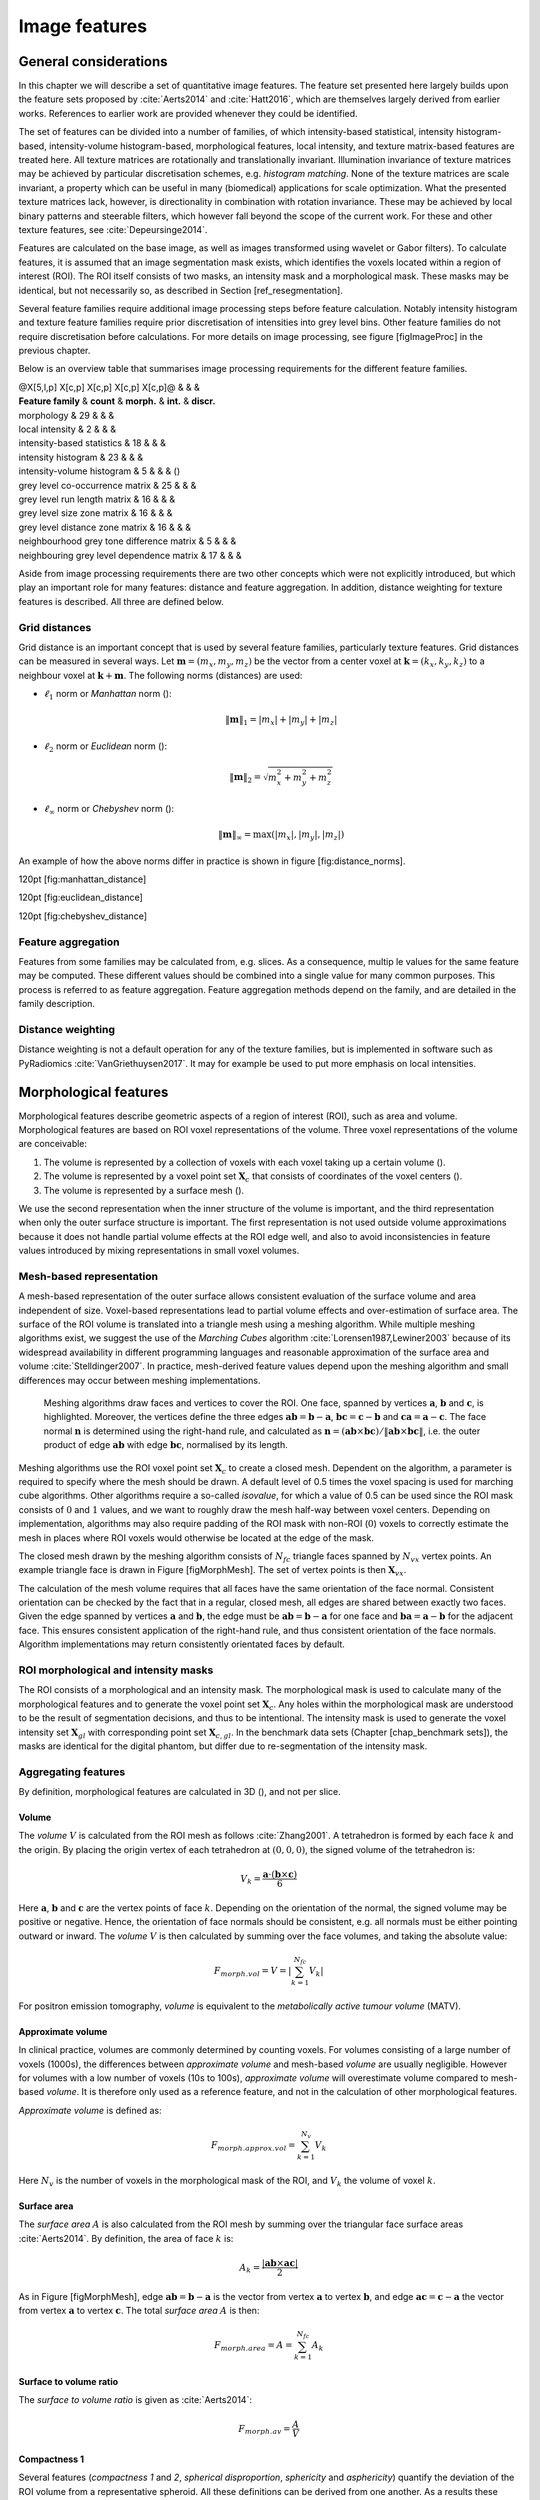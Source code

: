 Image features
==============

General considerations
----------------------

In this chapter we will describe a set of quantitative image features.
The feature set presented here largely builds upon the feature sets
proposed by :cite:`Aerts2014` and
:cite:`Hatt2016`, which are themselves largely derived from
earlier works. References to earlier work are provided whenever they
could be identified.

The set of features can be divided into a number of families, of which
intensity-based statistical, intensity histogram-based, intensity-volume
histogram-based, morphological features, local intensity, and texture
matrix-based features are treated here. All texture matrices are
rotationally and translationally invariant. Illumination invariance of
texture matrices may be achieved by particular discretisation schemes,
e.g. *histogram matching*. None of the texture matrices are scale
invariant, a property which can be useful in many (biomedical)
applications for scale optimization. What the presented texture matrices
lack, however, is directionality in combination with rotation
invariance. These may be achieved by local binary patterns and steerable
filters, which however fall beyond the scope of the current work. For
these and other texture features, see
:cite:`Depeursinge2014`.

Features are calculated on the base image, as well as images transformed
using wavelet or Gabor filters). To calculate features, it is assumed
that an image segmentation mask exists, which identifies the voxels
located within a region of interest (ROI). The ROI itself consists of
two masks, an intensity mask and a morphological mask. These masks may
be identical, but not necessarily so, as described in Section
[ref\_resegmentation].

Several feature families require additional image processing steps
before feature calculation. Notably intensity histogram and texture
feature families require prior discretisation of intensities into grey
level bins. Other feature families do not require discretisation before
calculations. For more details on image processing, see figure
[figImageProc] in the previous chapter.

Below is an overview table that summarises image processing requirements
for the different feature families.

| @X[5,l,p] X[c,p] X[c,p] X[c,p] X[c,p]@ & & &
| **Feature family** & **count** & **morph.** & **int.** & **discr.**

| morphology & 29 & & &
| local intensity & 2 & & &
| intensity-based statistics & 18 & & &
| intensity histogram & 23 & & &
| intensity-volume histogram & 5 & & & ()
| grey level co-occurrence matrix & 25 & & &
| grey level run length matrix & 16 & & &
| grey level size zone matrix & 16 & & &
| grey level distance zone matrix & 16 & & &
| neighbourhood grey tone difference matrix & 5 & & &
| neighbouring grey level dependence matrix & 17 & & &

Aside from image processing requirements there are two other concepts
which were not explicitly introduced, but which play an important role
for many features: distance and feature aggregation. In addition,
distance weighting for texture features is described. All three are
defined below.

Grid distances
^^^^^^^^^^^^^^

Grid distance is an important concept that is used by several feature
families, particularly texture features. Grid distances can be measured
in several ways. Let :math:`\mathbf{m}=\left(m_x,m_y,m_z\right)` be the
vector from a center voxel at
:math:`\mathbf{k}=\left(k_x,k_y,k_z\right)` to a neighbour voxel at
:math:`\mathbf{k}+\mathbf{m}`. The following norms (distances) are used:

-  :math:`\ell_1` norm or *Manhattan* norm ():

   .. math:: \|\mathbf{m}\|_1 = |m_x| + |m_y| + |m_z|

-  :math:`\ell_2` norm or *Euclidean* norm ():

   .. math:: \|\mathbf{m}\|_2 = \sqrt{m_x^2 + m_y^2 + m_z^2}

-  :math:`\ell_{\infty}` norm or *Chebyshev* norm ():

   .. math:: \|\mathbf{m}\|_{\infty} = \text{max}(|m_x|,|m_y|,|m_z|)

An example of how the above norms differ in practice is shown in figure
[fig:distance\_norms].

120pt [fig:manhattan\_distance]

120pt [fig:euclidean\_distance]

120pt [fig:chebyshev\_distance]

Feature aggregation
^^^^^^^^^^^^^^^^^^^

Features from some families may be calculated from, e.g. slices. As a
consequence, multip le values for the same feature may be computed.
These different values should be combined into a single value for many
common purposes. This process is referred to as feature aggregation.
Feature aggregation methods depend on the family, and are detailed in
the family description.

Distance weighting
^^^^^^^^^^^^^^^^^^

Distance weighting is not a default operation for any of the texture
families, but is implemented in software such as PyRadiomics
:cite:`VanGriethuysen2017`. It may for example be used to
put more emphasis on local intensities.

Morphological features
----------------------

Morphological features describe geometric aspects of a region of
interest (ROI), such as area and volume. Morphological features are
based on ROI voxel representations of the volume. Three voxel
representations of the volume are conceivable:

#. The volume is represented by a collection of voxels with each voxel
   taking up a certain volume ().

#. The volume is represented by a voxel point set :math:`\mathbf{X}_{c}`
   that consists of coordinates of the voxel centers ().

#. The volume is represented by a surface mesh ().

We use the second representation when the inner structure of the volume
is important, and the third representation when only the outer surface
structure is important. The first representation is not used outside
volume approximations because it does not handle partial volume effects
at the ROI edge well, and also to avoid inconsistencies in feature
values introduced by mixing representations in small voxel volumes.

Mesh-based representation
^^^^^^^^^^^^^^^^^^^^^^^^^

A mesh-based representation of the outer surface allows consistent
evaluation of the surface volume and area independent of size.
Voxel-based representations lead to partial volume effects and
over-estimation of surface area. The surface of the ROI volume is
translated into a triangle mesh using a meshing algorithm. While
multiple meshing algorithms exist, we suggest the use of the *Marching
Cubes* algorithm :cite:`Lorensen1987,Lewiner2003` because
of its widespread availability in different programming languages and
reasonable approximation of the surface area and volume
:cite:`Stelldinger2007`. In practice, mesh-derived feature
values depend upon the meshing algorithm and small differences may occur
between meshing implementations.

.. figure:: ./Figures/MorphMesh.png

   Meshing algorithms draw faces and vertices to cover the ROI. One
   face, spanned by vertices :math:`\mathbf{a}`, :math:`\mathbf{b}` and
   :math:`\mathbf{c}`, is highlighted. Moreover, the vertices define the
   three edges :math:`\mathbf{ab}=\mathbf{b}-\mathbf{a}`,
   :math:`\mathbf{bc}=\mathbf{c}-\mathbf{b}` and
   :math:`\mathbf{ca}=\mathbf{a}-\mathbf{c}`. The face normal
   :math:`\mathbf{n}` is determined using the right-hand rule, and
   calculated as
   :math:`\mathbf{n}=\left(\mathbf{ab} \times \mathbf{bc}\right) / \| \mathbf{ab} \times \mathbf{bc}\|`,
   i.e. the outer product of edge :math:`\mathbf{ab}` with edge
   :math:`\mathbf{bc}`, normalised by its length.

Meshing algorithms use the ROI voxel point set :math:`\mathbf{X}_{c}` to
create a closed mesh. Dependent on the algorithm, a parameter is
required to specify where the mesh should be drawn. A default level of
0.5 times the voxel spacing is used for marching cube algorithms. Other
algorithms require a so-called *isovalue*, for which a value of 0.5 can
be used since the ROI mask consists of :math:`0` and :math:`1` values,
and we want to roughly draw the mesh half-way between voxel centers.
Depending on implementation, algorithms may also require padding of the
ROI mask with non-ROI (:math:`0`) voxels to correctly estimate the mesh
in places where ROI voxels would otherwise be located at the edge of the
mask.

The closed mesh drawn by the meshing algorithm consists of
:math:`N_{fc}` triangle faces spanned by :math:`N_{vx}` vertex points.
An example triangle face is drawn in Figure [figMorphMesh]. The set of
vertex points is then :math:`\mathbf{X}_{vx}`.

The calculation of the mesh volume requires that all faces have the same
orientation of the face normal. Consistent orientation can be checked by
the fact that in a regular, closed mesh, all edges are shared between
exactly two faces. Given the edge spanned by vertices :math:`\mathbf{a}`
and :math:`\mathbf{b}`, the edge must be
:math:`\mathbf{ab}=\mathbf{b}-\mathbf{a}` for one face and
:math:`\mathbf{ba}=\mathbf{a}-\mathbf{b}` for the adjacent face. This
ensures consistent application of the right-hand rule, and thus
consistent orientation of the face normals. Algorithm implementations
may return consistently orientated faces by default.

ROI morphological and intensity masks
^^^^^^^^^^^^^^^^^^^^^^^^^^^^^^^^^^^^^

The ROI consists of a morphological and an intensity mask. The
morphological mask is used to calculate many of the morphological
features and to generate the voxel point set :math:`\mathbf{X}_{c}`. Any
holes within the morphological mask are understood to be the result of
segmentation decisions, and thus to be intentional. The intensity mask
is used to generate the voxel intensity set :math:`\mathbf{X}_{gl}` with
corresponding point set :math:`\mathbf{X}_{c,gl}`. In the benchmark data
sets (Chapter [chap\_benchmark sets]), the masks are identical for the
digital phantom, but differ due to re-segmentation of the intensity
mask.

Aggregating features
^^^^^^^^^^^^^^^^^^^^

By definition, morphological features are calculated in 3D (), and not
per slice.

Volume 
~~~~~~~

The *volume* :math:`V` is calculated from the ROI mesh as follows
:cite:`Zhang2001`. A tetrahedron is formed by each face
:math:`k` and the origin. By placing the origin vertex of each
tetrahedron at :math:`(0,0,0)`, the signed volume of the tetrahedron is:

.. math:: V_k = \frac{\mathbf{a}\cdot\left(\mathbf{b}\times\mathbf{c}\right)}{6}

Here :math:`\mathbf{a}`, :math:`\mathbf{b}` and :math:`\mathbf{c}` are
the vertex points of face :math:`k`. Depending on the orientation of the
normal, the signed volume may be positive or negative. Hence, the
orientation of face normals should be consistent, e.g. all normals must
be either pointing outward or inward. The *volume* :math:`V` is then
calculated by summing over the face volumes, and taking the absolute
value:

.. math:: F_{\mathit{morph.vol}} = V = \left|\sum_{k=1}^{N_{fc}}V_k\right|

For positron emission tomography, *volume* is equivalent to the
*metabolically active tumour volume* (MATV).

Approximate volume
~~~~~~~~~~~~~~~~~~

In clinical practice, volumes are commonly determined by counting
voxels. For volumes consisting of a large number of voxels (1000s), the
differences between *approximate volume* and mesh-based *volume* are
usually negligible. However for volumes with a low number of voxels (10s
to 100s), *approximate volume* will overestimate volume compared to
mesh-based *volume*. It is therefore only used as a reference feature,
and not in the calculation of other morphological features.

*Approximate volume* is defined as:

.. math:: F_{\mathit{morph.approx.vol}} = \sum_{k=1}^{N_v} V_k

Here :math:`N_v` is the number of voxels in the morphological mask of
the ROI, and :math:`V_k` the volume of voxel :math:`k`.

Surface area
~~~~~~~~~~~~

The *surface area* :math:`A` is also calculated from the ROI mesh by
summing over the triangular face surface areas
:cite:`Aerts2014`. By definition, the area of face
:math:`k` is:

.. math:: A_k = \frac{|\mathbf{ab} \times \mathbf{ac}|}{2}

As in Figure [figMorphMesh], edge
:math:`\mathbf{ab}=\mathbf{b}-\mathbf{a}` is the vector from vertex
:math:`\mathbf{a}` to vertex :math:`\mathbf{b}`, and edge
:math:`\mathbf{ac}=\mathbf{c}-\mathbf{a}` the vector from vertex
:math:`\mathbf{a}` to vertex :math:`\mathbf{c}`. The total *surface
area* :math:`A` is then:

.. math:: F_{\mathit{morph.area}} = A = \sum_{k=1}^{N_{fc}} A_k

Surface to volume ratio
~~~~~~~~~~~~~~~~~~~~~~~

The *surface to volume ratio* is given as
:cite:`Aerts2014`:

.. math:: F_{\mathit{morph.av}} = \frac{A}{V}

Compactness 1
~~~~~~~~~~~~~

Several features (*compactness 1* and *2*, *spherical disproportion*,
*sphericity* and *asphericity*) quantify the deviation of the ROI volume
from a representative spheroid. All these definitions can be derived
from one another. As a results these features are are highly correlated
and may thus be redundant. *Compactness 1*
:cite:`Aerts2014` is a measure for how compact, or
sphere-like the volume is. It is defined as:

.. math:: F_{\mathit{morph.comp.1}} = \frac{V}{\pi^{1/2} A^{3/2}}

Some definitions use :math:`A^{2/3}` instead of :math:`A^{3/2}`
:cite:`Aerts2014`, but this does not lead to dimensionless
quantity.

Compactness 2
~~~~~~~~~~~~~

*Compactness 2* :cite:`Aerts2014` also quantifies how
sphere-like the volume is:

.. math:: F_{\mathit{morph.comp.2}} = 36\pi\frac{V^2}{A^3}

By definition
:math:`F_{\mathit{morph.comp.1}} = 1/6\pi \left(F_{\mathit{morph.comp.2}}\right)^{1/2}`.

Spherical disproportion 
~~~~~~~~~~~~~~~~~~~~~~~~

*Spherical disproportion* :cite:`Aerts2014` likewise
describes how sphere-like the volume is:

.. math:: F_{\mathit{morph.sph.dispr}} = \frac{A}{4\pi R^2} = \frac{A}{\left(36\pi V^2\right)^{1/3}}

By definition
:math:`F_{\mathit{morph.sph.dispr}} = \left(F_{\mathit{morph.comp.2}}\right)^{-1/3}`.

Sphericity 
~~~~~~~~~~~

*Sphericity* :cite:`Aerts2014` is a further measure to
describe how sphere-like the volume is:

.. math:: F_{\mathit{morph.sphericity}} = \frac{\left(36\pi V^2\right)^{1/3}}{A}

By definition
:math:`F_{\mathit{morph.sphericity}} = \left(F_{\mathit{morph.comp.2}}\right)^{1/3}`.

Asphericity 
~~~~~~~~~~~~

*Asphericity* :cite:`Apostolova2014` also describes how
much the ROI deviates from a perfect sphere, with perfectly spherical
volumes having an asphericity of 0. Asphericity is defined as:

.. math:: F_{\mathit{morph.asphericity}}=\left(\frac{1}{36\pi}\frac{A^3}{V^2}\right)^{1/3}-1

By definition
:math:`F_{\mathit{morph.asphericity}} = \left(F_{\mathit{morph.comp.2}}\right)^{-1/3}-1`

Centre of mass shift 
~~~~~~~~~~~~~~~~~~~~~

The distance between the ROI volume centroid and the intensity-weighted
ROI volume is an abstraction of the spatial distribution of low/high
intensity regions within the ROI. Let :math:`N_{v,m}` be the number of
voxels in the morphological mask. The ROI volume centre of mass is
calculated from the morphological voxel point set :math:`\mathbf{X}_{c}`
as follows:

.. math:: \overrightarrow{CoM}_{geom} = \frac{1}{N_{v,m}}\sum_{k=1}^{N_{v,m}} \vec{X}_{c,k}

The intensity-weighted ROI volume is based on the intensity mask. The
position of each voxel centre in the intensity mask voxel set
:math:`\mathbf{X}_{c,gl}` is weighted by its corresponding intensity
:math:`\mathbf{X}_{gl}`. Therefore, with :math:`N_{v,gl}` the number of
voxels in the intensity mask:

.. math:: \overrightarrow{CoM}_{gl} =\frac{\sum_{k=1}^{N_{v,gl}} X_{gl,k}\vec{X}_{c,gl,k}}{\sum_{k=1}^{N_{v,gl}} X_{gl,k}}

The distance between the two centres of mass is then:

.. math:: F_{\mathit{morph.com}} = ||\overrightarrow{CoM}_{geom}-\overrightarrow{CoM}_{gl}||_2

Maximum 3D diameter 
~~~~~~~~~~~~~~~~~~~~

The *maximum 3D diameter* :cite:`Aerts2014` is the distance
between the two most distant vertices in the ROI mesh vertex set
:math:`\mathbf{X}_{vx}`:

.. math:: F_{\mathit{morph.diam}} = \text{max}\left( ||\vec{X}_{vx,k_{1}}-\vec{X}_{vx,k_{2}}||_2\right),\qquad k_{1}=1,\ldots,N\qquad k_{2}=1,\ldots,N

A practical way of determining the *maximum 3D diameter* is to first
construct the convex hull of the ROI mesh. The convex hull vertex set
:math:`\mathbf{X}_{vx,convex}` is guaranteed to contain the two most
distant vertices of :math:`\mathbf{X}_{vx}`. This significantly reduces
the computational cost of calculating distances between all vertices.
Despite the remaining :math:`O(n^2)` cost of calculating distances
between different vertices, :math:`\mathbf{X}_{vx,convex}` is usually
considerably smaller in size than :math:`\mathbf{X}_{vx}`. Moreover, the
convex hull is later used for the calculation of other morphological
features
([feat\_morph\_vol\_dens\_conv\_hull]-[feat\_morph\_area\_dens\_conv\_hull]).

Major axis length 
~~~~~~~~~~~~~~~~~~

Principal component analysis (PCA) can be used to determine the main
orientation of the ROI :cite:`Solomon2011`. On a three
dimensional object, PCA yields three orthogonal eigenvectors
:math:`\left\lbrace e_1,e_2,e_3\right\rbrace` and three eigenvalues
:math:`\left( \lambda_1, \lambda_2, \lambda_3\right)`. These eigenvalues
and eigenvectors geometrically describe a triaxial ellipsoid. The three
eigenvectors determine the orientation of the ellipsoid, whereas the
eigenvalues provide a measure of how far the ellipsoid extends along
each eigenvector. Several features make use of principal component
analysis, namely *major*, *minor* and *least axis length*, *elongation*,
*flatness*, and *approximate enclosing ellipsoid volume* and area
density.

The eigenvalues can be ordered so that
:math:`\lambda_{\mathit{major}} \geq \lambda_{\mathit{minor}}\geq \lambda_{\mathit{least}}`
correspond to the major, minor and least axes of the ellipsoid
respectively. The semi-axes lengths :math:`a`, :math:`b` and :math:`c`
for the major, minor and least axes are then
:math:`2\sqrt{\lambda_{\mathit{major}}}`,
:math:`2\sqrt{\lambda_{\mathit{minor}}}` and
:math:`2\sqrt{\lambda_{\mathit{least}}}` respectively. The *major axis
length* is twice the semi-axis length :math:`a`, determined using the
largest eigenvalue obtained by PCA on the point set of voxel centers
:math:`\mathbf{X}_{c}` :cite:`Heiberger2015`:

.. math:: F_{\mathit{morph.pca.major}} = 2a = 4\sqrt{\lambda_{\mathit{major}}}

Minor axis length 
~~~~~~~~~~~~~~~~~~

The *minor axis length* of the ROI provides a measure of how far the
volume extends along the second largest axis. The *minor axis length* is
twice the semi-axis length :math:`b`, determined using the second
largest eigenvalue obtained by PCA, as described in Section
[feat\_morph\_pca\_major]:

.. math:: F_{\mathit{morph.pca.minor}}= 2b =4\sqrt{\lambda_{\mathit{minor}}}

Least axis length 
~~~~~~~~~~~~~~~~~~

The least axis is the axis along which the object is least extended. The
*least axis length* is twice the semi-axis length :math:`c`, determined
using the smallest eigenvalue obtained by PCA, as described in Section
[feat\_morph\_pca\_major]:

.. math:: F_{\mathit{morph.pca.least}}= 2c =4\sqrt{\lambda_{\mathit{least}}}

Elongation 
~~~~~~~~~~~

The ratio of the major and minor principal axis lengths could be viewed
as the extent to which a volume is longer than it is wide, i.e. is
eccentric. For computational reasons, we express *elongation* as an
inverse ratio. 1 is thus completely non-elongated, e.g. a sphere, and
smaller values express greater elongation of the ROI volume.

.. math:: F_{\mathit{morph.pca.elongation}} =\sqrt{\frac{\lambda_{minor}}{\lambda_{major}}}

Flatness
~~~~~~~~

The ratio of the major and least axis lengths could be viewed as the
extent to which a volume is flat relative to its length. For
computational reasons, we express *flatness* as an inverse ratio. 1 is
thus completely non-flat, e.g. a sphere, and smaller values express
objects which are increasingly flatter.

.. math:: F_{\mathit{morph.pca.flatness}} = \sqrt{\frac{\lambda_{least}}{\lambda_{major}}}

Volume density - axis-aligned bounding box
~~~~~~~~~~~~~~~~~~~~~~~~~~~~~~~~~~~~~~~~~~

Volume density is the fraction of the ROI volume and a comparison
volume. Here the comparison volume is that of the axis-aligned bounding
box (AABB) of the ROI mesh vertex set :math:`\mathbf{X}_{vx}` or the ROI
mesh convex hull vertex set :math:`\mathbf{X}_{vx,convex}`. Both vertex
sets generate an identical bounding box, which is the smallest box
enclosing the vertex set, and aligned with the axes of the reference
frame.

.. math:: F_{\mathit{morph.v.dens.aabb}} = \frac{V}{V_{\mathit{aabb}}}

This feature is also called *extent*
:cite:`ElNaqa2009,Solomon2011`.

Area density - axis-aligned bounding box
~~~~~~~~~~~~~~~~~~~~~~~~~~~~~~~~~~~~~~~~

Conceptually similar to the *volume density - axis-aligned bounding box*
feature, *area density* considers the ratio of the ROI surface area and
the surface area :math:`A_{aabb}` of the axis-aligned bounding box
enclosing the ROI mesh vertex set :math:`\mathbf{X}_{vx}`
:cite:`VanDijk2016`. The bounding box is identical to the
one used in the *volume density - axis-aligned bounding box* feature.
Thus:

.. math:: F_{\mathit{morph.a.dens.aabb}} = \frac{A}{A_{aabb}}

Volume density - oriented minimum bounding box
~~~~~~~~~~~~~~~~~~~~~~~~~~~~~~~~~~~~~~~~~~~~~~

The volume of an axis-aligned bounding box is generally not the smallest
obtainable volume enclosing the ROI. By orienting the box along a
different set of axes, a smaller enclosing volume may be attainable. The
oriented minimum bounding box of the ROI mesh vertex set
:math:`\mathbf{X}_{vx}` or :math:`\mathbf{X}_{vx,convex}` encloses the
vertex set and has the smallest possible volume. A 3D rotating callipers
technique was devised by :cite:`ORourke1985` to derive the
oriented minimum bounding box. Due to computational complexity of the
rotating callipers technique, the oriented minimum bounding box is
commonly approximated at lower complexity, see e.g.
:cite:`Barequet2001` and :cite:`Chan2001`.
Thus:

.. math:: F_{\mathit{morph.v.dens.ombb}} = \frac{V}{V_{ombb}}

Here :math:`V_{ombb}` is the volume of the oriented minimum bounding
box.

Area density - oriented minimum bounding box
~~~~~~~~~~~~~~~~~~~~~~~~~~~~~~~~~~~~~~~~~~~~

The *area density* is estimated as:

.. math:: F_{\mathit{morph.a.dens.ombb}} = \frac{A}{A_{ombb}}

Here :math:`A_{ombb}` is the surface area of the same bounding box as
calculated for the *volume density - oriented minimum bounding box*
feature.

Volume density - approximate enclosing ellipsoid
~~~~~~~~~~~~~~~~~~~~~~~~~~~~~~~~~~~~~~~~~~~~~~~~

The eigenvectors and eigenvalues from PCA of the ROI voxel center point
set :math:`\mathbf{X}_{c}` can be used to describe an ellipsoid
approximating the point cloud :cite:`Mazurowski2016`. The
volume of an ellipsoid is :math:`V_{\mathit{aee}}=4 \pi\,a\,b\,c /3`,
with :math:`a`, :math:`b`, and :math:`c` being the lengths of the
ellipsoid’s semi-principal axes, see Section [feat\_morph\_pca\_major].
The *volume density* is then:

.. math:: F_{\mathit{morph.v.dens.aee}} = \frac{3V}{4\pi abc}

Area density - approximate enclosing ellipsoid
~~~~~~~~~~~~~~~~~~~~~~~~~~~~~~~~~~~~~~~~~~~~~~

The surface area of an ellipsoid can generally not be evaluated in an
elementary form. However, it is possible to approximate the surface
using an infinite series. We use the same semi-principal axes as for the
*volume density - approximate ellipsoid* feature and define:

.. math:: A_{\mathit{aee}}\left(a,b,c\right)=4\pi\,a\,b\sum_{\nu=0}^{\infty}\frac{\left(\alpha\,\beta\right)^{\nu}}{1-4\nu^2}P_{\nu}\left(\frac{\alpha^2+\beta^2}{2\alpha\beta}\right)

Here :math:`\alpha=\sqrt{1-b^2/a^2}` and :math:`\beta=\sqrt{1-c^2/a^2}`
are eccentricities of the ellipsoid and :math:`P_{\nu}` is the Legendre
polynomial function for degree :math:`\nu`. Though infinite, the series
converges, and calculation may be stopped early. Gains in precision past
:math:`\nu=20` are limited, and as a default we stop calculations at
this polynomial degree.

The *area density* is then approximated as:

.. math:: F_{\mathit{morph.a.dens.aee}} = \frac{A}{A_{\mathit{aee}}}

Volume density - minimum volume enclosing ellipsoid
~~~~~~~~~~~~~~~~~~~~~~~~~~~~~~~~~~~~~~~~~~~~~~~~~~~

The approximate ellipsoid may not enclose the ROI or be the smallest
enclosing ellipsoid. The minimum volume enclosing ellipsoid is generally
approximated to make calculation more feasible. Various algorithms have
been described, e.g. :cite:`Todd2007,Ahipasaoglu2015`,
which are usually elaborations on Khachiyan’s barycentric coordinate
descent method :cite:`Khachiyan1996`.

The minimum volume enclosing ellipsoid (MVEE) encloses the ROI mesh
vertex set :math:`\mathbf{X}_{vx}`, and by definition
:math:`\mathbf{X}_{vx,convex}` as well. Use of the convex mesh set
:math:`\mathbf{X}_{vx,convex}` is recommended due to its sparsity
compared to the full vertex set. The volume of the MVEE is defined by
its semi-axes lengths :math:`V_{\mathit{mvee}}=4 \pi\,a\,b\,c /3`. Then:

.. math:: F_{\mathit{morph.v.dens.mvee}} = \frac{V}{V_{\mathit{mvee}}}

For Khachiyan’s barycentric coordinate descent-based methods we use a
default tolerance :math:`\tau=0.001` as stopping criterion.

Area density - minimum volume enclosing ellipsoid
~~~~~~~~~~~~~~~~~~~~~~~~~~~~~~~~~~~~~~~~~~~~~~~~~

The surface area of an ellipsoid does not have a general elementary
form, but should be approximated as noted in Section
[feat\_morph\_area\_dens\_aee]. Let the approximated surface area of the
MVEE be :math:`A_{\mathit{mvee}}`. Then:

.. math:: F_{\mathit{morph.a.dens.mvee}} = \frac{A}{A_{\mathit{mvee}}}

Volume density - convex hull
~~~~~~~~~~~~~~~~~~~~~~~~~~~~

The convex hull encloses ROI mesh vertex set :math:`\mathbf{X}_{vx}` and
consists of the vertex set :math:`\mathbf{X}_{vx,convex}` and
corresponding faces, see section [feat\_morph\_max\_3d\_diam]. The
volume of the ROI mesh convex hull set :math:`V_{convex}` is calculated
as for the *volume* feature ([feat\_morph\_volume]). The *volume
density* can then be calculated as follows:

.. math:: F_{\mathit{morph.v.dens.conv.hull}} = \frac{V}{V_{convex}}

This feature is also called *solidity*
:cite:`ElNaqa2009,Solomon2011`.

Area density - convex hull
~~~~~~~~~~~~~~~~~~~~~~~~~~

The area of the convex hull :math:`A_{convex}` is the sum of the areas
of the faces of the convex hull, as in the calculation of the *area*
feature (section [feat\_morph\_area]). The convex hull is identical to
the one used in the *volume density - convex hull* feature. Then:

.. math:: F_{\mathit{morph.a.dens.conv.hull}} = \frac{A}{A_{convex}}

Integrated intensity
~~~~~~~~~~~~~~~~~~~~

*Integrated intensity* is the average grey level multiplied by the
volume. In the context of :sup:`18`\ F-FDG-PET, this feature is called
*total lesion glycolysis* :cite:`Vaidya2012`. Thus:

.. math:: F_{\mathit{morph.integ.int}}=V\;\frac{1}{N_{v,gl}}\sum_{k=1}^{N_{v,gl}} X_{gl,k}

:math:`N_{v,gl}` is the number of voxels in the ROI intensity mask.

Moran’s I index
~~~~~~~~~~~~~~~

Moran’s *I* index is an indicator of spatial autocorrelation
:cite:`Moran1950,Dale2002`. It is defined as:

.. math:: F_{\mathit{morph.moran.i}} = \frac{N_{v,gl}}{\sum_{k_{1}=1}^{N_{v,gl}} \sum_{k_{2}=1}^{N_{v,gl}}w_{k_{1}k_{2}}} \frac{\sum_{k_{1}=1}^{N_{v,gl}}\sum_{k_{2}=1}^{N_{v,gl}} w_{k_{1}k_{2}}\left(X_{gl,k_{1}}-\mu \right) \left( X_{gl,k_{2}}-\mu \right)} {\sum_{k=1}^{N_{v,gl}} \left(X_{gl,k}-\mu \right)^2},\qquad k_{1}\neq k_{2}

As before :math:`N_{v,gl}` is the number of voxels in the ROI intensity
mask, :math:`\mu` is the mean of :math:`\mathbf{X}_{gl}` and
:math:`w_{k_{1}k_{2}}` is a weight factor, equal to the inverse
Euclidean distance between voxels :math:`k_{1}` and :math:`k_{2}` of the
point set :math:`\mathbf{X}_{c,gl}` of the ROI intensity mask
:cite:`DaSilva2008`. Values of Moran’s *I* close to 1.0,
0.0 and -1.0 indicate high spatial autocorrelation, no spatial
autocorrelation and high spatial anti-autocorrelation, respectively.

Note that for an ROI containing many voxels, calculating Moran’s *I*
index may be computationally expensive due to :math:`O(n^2)` behaviour.
Approximation by repeated subsampling of the ROI may be required to make
the calculation tractable, at the cost of accuracy.

Geary’s C measure
~~~~~~~~~~~~~~~~~

Geary’s *C* measure assesses spatial autocorrelation, similar to Moran’s
*I* index :cite:`Geary1954,Dale2002`. In contrast to
Moran’s *I* index, Geary’s *C* measure directly assesses grey level
differences between voxels and is more sensitive to local spatial
autocorrelation. This measure is defined as:

.. math:: F_{\mathit{morph.geary.c}} = \frac{N_{v,gl}-1}{2\sum_{k_{1}=1}^{N_{v,gl}} \sum_{k_{2}=1}^{N_{v,gl}}w_{k_{1}k_{2}}} \frac{\sum_{k_{1}=1}^{N_{v,gl}}\sum_{k_{2}=1}^{N_{v,gl}} w_{k_{1}k_{2}}\left(X_{gl,k_{1}}-X_{gl,k_{2}} \right)^2} {\sum_{k=1}^{N_{v,gl}} \left(X_{gl,k}-\mu \right)^2},\qquad k_{1}\neq k_{2}

As with Moran’s *I*, :math:`N_{v,gl}` is the number of voxels in the
ROI intensity mask, :math:`\mu` is the mean of :math:`\mathbf{X}_{gl}`
and :math:`w_{k_{1}k_{2}}` is a weight factor, equal to the inverse
Euclidean distance between voxels :math:`k_{1}` and :math:`k_{2}` of the
ROI voxel point set :math:`\mathbf{X}_{c,gl}`
:cite:`DaSilva2008`.

Just as Moran’s *I*, Geary’s *C* measure exhibits :math:`O(n^2)`
behaviour and an approximation scheme may be required to make
calculation feasible for large ROIs.

Local intensity features
------------------------

Voxel intensities within a defined neighbourhood around a center voxel
are used to compute local intensity features. Unlike many other feature
sets, local features do not draw solely on intensities within the ROI.
While only voxels within the ROI intensity map are used as a center
voxel, the corresponding local neighbourhood draws upon all voxels
regardless of being in an ROI.

Aggregating features
^^^^^^^^^^^^^^^^^^^^

By definition, local intensity features are calculated in 3D (), and not
per slice.

Local intensity peak 
~~~~~~~~~~~~~~~~~~~~~

The *local intensity peak* was originally devised for reducing variance
in determining standardised uptake values :cite:`Wahl2009`.
It is defined as the mean intensity in a 1 cm\ :sup:`3` spherical volume
(in world coordinates), which is centered on the voxel with the maximum
intensity level in the ROI intensity mask
:cite:`Frings2014`.

To calculate :math:`F_{\mathit{loc.peak.local}}`, we first select all
the voxels with centers within a radius
:math:`r=\left(\frac{3}{4 \pi}\right)^{1/3} \approx 0.62` cm of the
center of the maximum intensity voxel. Subsequently, the mean intensity
of the selected voxels, including the center voxel, are calculated.

In case the maximum intensity is found in multiple voxels within the
ROI, *local intensity peak* is calculated for each of these voxels, and
the highest *local intensity peak* is chosen.

Global intensity peak 
~~~~~~~~~~~~~~~~~~~~~~

The *global intensity peak* feature :math:`F_{\mathit{loc.peak.global}}`
is similar to the *local intensity peak*
:cite:`Frings2014`. However, instead of calculating the
mean intensity for the voxel(s) with the maximum intensity, the mean
intensity is calculated within a 1 cm\ :sup:`3` neighbourhood for every
voxel in the ROI intensity mask. The highest intensity peak value is
then selected.

Calculation of the *global intensity peak* feature may be accelerated by
construction and application of an appropriate spatial spherical mean
convolution filter, due to the convolution theorem. In this case one
would first construct an empty 3D filter that will fit a 1 cm\ :sup:`3`
sphere. Within this context, the filter voxels may be represented by a
point set, akin to :math:`\mathbf{X}_{c}` in section [sec\_morph\_feat].
Euclidean distances in world spacing between the central voxel of the
filter and every remaining voxel are computed. If this distance lies
within radius :math:`r=\left(\frac{3}{4 \pi}\right)^{1/3} \approx 0.62`
the corresponding voxel receives a label :math:`1`, and :math:`0`
otherwise. Subsequent summation of the voxel labels yields :math:`N_s`,
the number of voxels within the 1 cm\ :sup:`3` sphere. The filter then
becomes a spherical mean filter by dividing the labels by :math:`N_s`.

Intensity-based statistical features
------------------------------------

The intensity-based statistical features describe how grey levels within
the region of interest (ROI) are distributed. The features in this set
do not require discretisation, and may be used to describe a continuous
intensity distribution. Intensity-based statistical features are not
meaningful if the intensity scale is arbitrary.

The set of intensities of the :math:`N_v` voxels included in the ROI
intensity mask is denoted as
:math:`\mathbf{X}_{gl}=\left\lbrace X_{gl,1},X_{gl,2},\ldots,X_{gl,N_v}\right\rbrace`.

Aggregating features
^^^^^^^^^^^^^^^^^^^^

We recommend calculating intensity-based statistical features using the
3D volume (). Computing features per slice and subsequently averaging ()
is not recommended.

Mean
~~~~

The *mean* grey level of :math:`\mathbf{X}_{gl}` is calculated as:

.. math:: F_{\mathit{stat.mean}} = \frac{1}{N_v}\sum_{k=1}^{N_v} X_{gl,k}

Variance
~~~~~~~~

The grey level *variance* of :math:`\mathbf{X}_{gl}` is defined as:

.. math:: F_{\mathit{stat.var}} = \frac{1}{N_v}\sum_{k=1}^{N_v} \left( X_{gl,k}-\mu \right)^2

Skewness
~~~~~~~~

The *skewness* of the grey level distribution of :math:`\mathbf{X}_{gl}`
is defined as:

.. math:: F_{\mathit{stat.skew}} = \frac{\frac{1}{N_v}\sum_{k=1}^{N_v} \left( X_{gl,k}-\mu \right) ^3}{\left(\frac{1}{N_v}\sum_{k=1}^{N_v} \left( X_{gl,k}-\mu \right)^2\right)^{3/2}}

Here :math:`\mu=F_{\mathit{stat.mean}}`. If the grey level *variance*
:math:`F_{\mathit{stat.var}} = 0`, :math:`F_{\mathit{stat.skew}}=0`.

Kurtosis
~~~~~~~~

*Kurtosis*, or technically excess kurtosis, is a measure of peakedness
in the grey level distribution :math:`\mathbf{X}_{gl}`:

.. math:: F_{\mathit{stat.kurt}} = \frac{\frac{1}{N_v}\sum_{k=1}^{N_v} \left( X_{gl,k}-\mu \right) ^4}{\left(\frac{1}{N_v}\sum_{k=1}^{N_v} \left( X_{gl,k}-\mu \right)^2\right)^{2}} -3

Here :math:`\mu=F_{\mathit{stat.mean}}`. Note that kurtosis is
corrected by a Fisher correction of -3 to center it on 0 for normal
distributions. If the grey level *variance*
:math:`F_{\mathit{stat.var}} = 0`, :math:`F_{\mathit{stat.kurt}}=0`.

Median
~~~~~~

The *median* :math:`F_{\mathit{stat.median}}` is the sample median of
:math:`\mathbf{X}_{gl}`.

Minimum grey level
~~~~~~~~~~~~~~~~~~

The *minimum grey level* :math:`F_{\mathit{stat.min}}` is equal to the
lowest grey level present in :math:`\mathbf{X}_{gl}`.

10\ :sup:`th` percentile
~~~~~~~~~~~~~~~~~~~~~~~~

:math:`P_{10}` is the 10\ :sup:`th` percentile of
:math:`\mathbf{X}_{gl}`. :math:`P_{10}` is more robust to grey level
outliers than the *minimum grey level* and is defined as
:math:`F_{\mathit{stat.P10}}`.

90\ :sup:`th` percentile
~~~~~~~~~~~~~~~~~~~~~~~~

:math:`P_{90}` is the 90\ :sup:`th` percentile of
:math:`\mathbf{X}_{gl}`. :math:`P_{90}` is more robust to grey level
outliers than the *maximum grey level* and is defined as
:math:`F_{\mathit{stat.P90}}`.

Maximum grey level
~~~~~~~~~~~~~~~~~~

The *maximum grey level* :math:`F_{\mathit{stat.max}}` is equal to the
highest grey level present in :math:`\mathbf{X}_{gl}`.

Interquartile range
~~~~~~~~~~~~~~~~~~~

The *interquartile range* (IQR) of :math:`\mathbf{X}_{gl}` is defined
as:

.. math:: F_{\mathit{stat.iqr}} = P_{75}-P_{25}

:math:`P_{25}` and :math:`P_{75}` are the 25\ :sup:`th` and
75\ :sup:`th` percentiles of :math:`\mathbf{X}_{gl}`, respectively.

Range
~~~~~

The *range* of grey levels is defined as:

.. math:: F_{\mathit{stat.range}} = \text{max}(\mathbf{X}_{gl}) - \text{min}(\mathbf{X}_{gl})

Mean absolute deviation
~~~~~~~~~~~~~~~~~~~~~~~

*Mean absolute deviation* is a measure of dispersion from the mean of
:math:`\mathbf{X}_{gl}`:

.. math:: F_{\mathit{stat.mad}} = \frac{1}{N_v}\sum_{k=1}^{N_v} \left|X_{gl,k}-\mu\right|

Here :math:`\mu=F_{\mathit{stat.mean}}`.

Robust mean absolute deviation
~~~~~~~~~~~~~~~~~~~~~~~~~~~~~~

The *mean absolute deviation* feature may be influenced by outliers. To
increase robustness, the set of grey levels can be restricted to those
which lie closer to the center of the distribution. Let

.. math:: \mathbf{X}_{gl,10-90}= \left\lbrace x \in \mathbf{X}_{gl} | P_{10}\left(\mathbf{X}_{gl}\right)\leq x \leq P_{90}\left(\mathbf{X}_{gl}\right)\right\rbrace

Thus :math:`\mathbf{X}_{gl,10-90}` is the set of
:math:`N_{v,10-90}\leq N_v` voxels in :math:`\mathbf{X}_{gl}` whose grey
levels are equal to, or lie between, the values corresponding to the
10\ :sup:`th` and 90\ :sup:`th` percentiles of :math:`\mathbf{X}_{gl}`.
The robust mean absolute deviation is then:

.. math:: F_{\mathit{stat.rmad}} = \frac{1}{N_{v,10-90}}\sum_{k=1}^{N_{v,10-90}} \left|X_{gl,10-90,k}-\overline{X}_{gl,10-90}\right|

:math:`\overline{X}_{gl,10-90}` denotes the sample mean of
:math:`\mathbf{X_{gl,10-90}}`.

Median absolute deviation
~~~~~~~~~~~~~~~~~~~~~~~~~

*Median absolute deviation* is similar in concept to *mean absolute
deviation*, but measures dispersion from the median instead of mean.
Thus:

.. math:: F_{\mathit{stat.medad}} = \frac{1}{N_v}\sum_{k=1}^{N_v} \left| X_{gl,k}-M\right|

Here, median :math:`M = F_{\mathit{stat.median}}`.

Coefficient of variation
~~~~~~~~~~~~~~~~~~~~~~~~

The *coefficient of variation* measures the dispersion of the
:math:`\mathbf{X}_{gl}` distribution. It is defined as:

.. math:: F_{\mathit{stat.cov}}=\frac{\sigma}{\mu}

Here :math:`\sigma={F_{\mathit{stat.var}}}^{1/2}` and
:math:`\mu=F_{\mathit{stat.mean}}` are the standard deviation and mean
of the grey level distribution, respectively.

Quartile coefficient of dispersion
~~~~~~~~~~~~~~~~~~~~~~~~~~~~~~~~~~

The *quartile coefficient of dispersion* is a more robust alternative to
*coefficient of variance*. It is defined as:

.. math:: F_{\mathit{stat.qcod}} = \frac{P_{75}-P_{25}}{P_{75}+P_{25}}

:math:`P_{25}` and :math:`P_{75}` are the 25\ :sup:`th` and
75\ :sup:`th` percentile of :math:`\mathbf{X}_{gl}`, respectively.

Energy
~~~~~~

*Energy* :cite:`Aerts2014` of :math:`\mathbf{X}_{gl}` is
defined as:

.. math:: F_{\mathit{stat.energy}} = \sum_{k=1}^{N_v} X_{gl,k}^2

Root mean square
~~~~~~~~~~~~~~~~

The *root mean square* feature :cite:`Aerts2014`, which
also called the *quadratic mean*, of :math:`\mathbf{X}_{gl}` is defined
as:

.. math:: F_{\mathit{stat.rms}} = \sqrt{\frac{\sum_{k=1}^{N_v} X_{gl,k}^2}{N_v}}

Intensity histogram features
----------------------------

An intensity histogram is generated by discretising the original set of
grey levels :math:`\mathbf{X}_{gl}` into grey level bins. Approaches to
discretisation are described in Section [discretisation].

Let
:math:`\mathbf{X}_{d}=\left\lbrace X_{d,1},X_{d,2},\ldots,X_{d,N_v}\right\rbrace`
be the set of :math:`N_g` discretised grey levels of the :math:`N_v`
voxels in the ROI intensity mask. Let
:math:`\mathbf{H}=\left\lbrace n_1, n_2,\ldots, n_{N_g}\right\rbrace` be
the histogram with frequency count :math:`n_i` of each discretised grey
level :math:`i` in :math:`\mathbf{X}_{d}`. The occurrence probability
:math:`p_i` for each grey level bin :math:`i` is then approximated as
:math:`p_i=n_i/N_v`.

Aggregating features
^^^^^^^^^^^^^^^^^^^^

We recommend calculating intensity histogram features using the 3D
volume (). Computing features per slice and subsequently averaging () is
not recommended.

Intensity histogram mean
~~~~~~~~~~~~~~~~~~~~~~~~

The *mean* :cite:`Aerts2014` of :math:`\mathbf{X}_{d}` is
calculated as:

.. math:: F_{\mathit{ih.mean}} = \frac{1}{N_v}\sum_{k=1}^{N_v} X_{d,k}

An equivalent formulation is:

.. math:: F_{\mathit{ih.mean}} = \sum_{i=1}^{N_g}i\,p_i

Intensity histogram variance
~~~~~~~~~~~~~~~~~~~~~~~~~~~~

The *variance* :cite:`Aerts2014` of :math:`\mathbf{X}_{d}`
is defined as:

.. math:: F_{\mathit{ih.var}} = \frac{1}{N_v}\sum_{k=1}^{N_v} \left( X_{d,k}-\mu \right)^2

Here :math:`\mu=F_{\mathit{ih.mean}}`. This formulation is equivalent
to:

.. math:: F_{\mathit{ih.var}} = \sum_{i=1}^{N_g}\left(i-\mu\right)^2 p_i

Intensity histogram skewness
~~~~~~~~~~~~~~~~~~~~~~~~~~~~

The *skewness* :cite:`Aerts2014` of :math:`\mathbf{X}_{d}`
is defined as:

.. math:: F_{\mathit{ih.skew}} = \frac{\frac{1}{N_v}\sum_{k=1}^{N_v} \left( X_{d,k}-\mu \right) ^3}{\left(\frac{1}{N_v}\sum_{k=1}^{N_v} \left( X_{d,k}-\mu \right)^2\right)^{3/2}}

Here :math:`\mu=F_{\mathit{ih.mean}}`. This formulation is equivalent
to:

.. math:: F_{\mathit{ih.skew}} = \frac{\sum_{i=1}^{N_g}\left(i-\mu\right)^3 p_i}{\left(\sum_{i=1}^{N_g}\left(i-\mu\right)^2 p_i\right)^{3/2}}

If the discretised grey level variance :math:`F_{\mathit{ih.var}} = 0`,
:math:`F_{\mathit{ih.skew}}=0`.

Intensity histogram kurtosis
~~~~~~~~~~~~~~~~~~~~~~~~~~~~

*Kurtosis* :cite:`Aerts2014`, or technically excess
kurtosis, is calculated as measure of peakedness of the distribution
:math:`\mathbf{X}_{d}`:

.. math:: F_{\mathit{ih.kurt}} = \frac{\frac{1}{N_v}\sum_{k=1}^{N_v} \left( X_{d,k}-\mu \right) ^4}{\left(\frac{1}{N_v}\sum_{k=1}^{N_v} \left( X_{d,k}-\mu \right)^2\right)^{2}} -3

Here :math:`\mu=F_{\mathit{ih.mean}}`. The alternative, but equivalent,
formulation is:

.. math:: F_{\mathit{ih.kurt}} = \frac{\sum_{i=1}^{N_g}\left(i-\mu\right)^4 p_i}{\left(\sum_{i=1}^{N_g}\left(i-\mu\right)^2 p_i\right)^{2}} -3

Note that kurtosis is corrected by a Fisher correction of -3 to center
kurtosis on 0 for normal distributions. If the discretised grey level
:math:`F_{\mathit{ih.var}} = 0`, :math:`F_{\mathit{ih.kurt}}=0`.

Intensity histogram median
~~~~~~~~~~~~~~~~~~~~~~~~~~

The *median* :math:`F_{\mathit{ih.median}}` is the sample median of
:math:`\mathbf{X}_{d}` :cite:`Aerts2014`.

Intensity histogram minimum grey level
~~~~~~~~~~~~~~~~~~~~~~~~~~~~~~~~~~~~~~

The *minimum grey level* :cite:`Aerts2014`
:math:`F_{\mathit{ih.min}}` is equal to the lowest discretised grey
level present in :math:`\mathbf{X}_{d}`. For *fixed bin number*
discretisation :math:`F_{\mathit{ih.min}}=1` by definition, but it may
deviate for *fixed bin size* discretisation.

Intensity histogram 10\ :sup:`th` percentile
~~~~~~~~~~~~~~~~~~~~~~~~~~~~~~~~~~~~~~~~~~~~

:math:`P_{10}` is the 10\ :sup:`th` percentile of :math:`\mathbf{X}_{d}`
and is defined as :math:`F_{\mathit{ih.P10}}`.

Intensity histogram 90\ :sup:`th` percentile
~~~~~~~~~~~~~~~~~~~~~~~~~~~~~~~~~~~~~~~~~~~~

:math:`P_{90}` is the 90\ :sup:`th` percentile of :math:`\mathbf{X}_{d}`
and is defined as :math:`F_{\mathit{ih.P90}}`.

Intensity histogram maximum grey level
~~~~~~~~~~~~~~~~~~~~~~~~~~~~~~~~~~~~~~

The *maximum grey level* :cite:`Aerts2014`
:math:`F_{\mathit{ih.max}}` is equal to the highest discretised grey
level present in :math:`\mathbf{X}_{d}`. :math:`F_{\mathit{ih.max}}=N_g`
by definition.

Intensity histogram mode
~~~~~~~~~~~~~~~~~~~~~~~~

The *mode* of :math:`\mathbf{X}_{d}` :math:`F_{\mathit{ih.mode}}` is the
most common discretised grey level present, i.e. :math:`i` for which
count :math:`n_i` is maximal. The mode may not be uniquely defined. When
multiple bins contain the highest grey level count, the bin closest to
the histogram mean is chosen as :math:`F_{\mathit{ih.mode}}`. In
pathological cases with two such bins equidistant to the mean, the bin
to the left of the mean is selected.

Intensity histogram interquartile range
~~~~~~~~~~~~~~~~~~~~~~~~~~~~~~~~~~~~~~~

The *interquartile range* (IQR) of :math:`\mathbf{X}_{d}` is defined as:

.. math:: F_{\mathit{ih.iqr}} = P_{75}-P_{25}

:math:`P_{25}` and :math:`P_{75}` are the 25\ :sup:`th` and
75\ :sup:`th` percentile of :math:`\mathbf{X}_{d}`, respectively. The
interquartile range of :math:`\mathbf{X}_{d}` is always an integer.

Intensity histogram range
~~~~~~~~~~~~~~~~~~~~~~~~~

The *range* of grey levels :cite:`Aerts2014` in the
histogram is defined as:

.. math:: F_{\mathit{ih.range}} = \text{max}(\mathbf{X}_{d}) - \text{min}(\mathbf{X}_{d})

The *intensity histogram range* is therefore equal to the width of the
histogram. For *fixed bin number* discretisation
:math:`F_{\mathit{ih.range}}=N_g` by definition.

Intensity histogram mean absolute deviation
~~~~~~~~~~~~~~~~~~~~~~~~~~~~~~~~~~~~~~~~~~~

The *mean absolute deviation* :cite:`Aerts2014` is a
measure of dispersion from the mean of :math:`\mathbf{X}_{d}`:

.. math:: F_{\mathit{ih.mad}} = \frac{1}{N_v}\sum_{i=1}^{N_v} \left|X_{d,i}-\mu\right|

Here :math:`\mu=F_{\mathit{ih.mean}}`.

Intensity histogram robust mean absolute deviation
~~~~~~~~~~~~~~~~~~~~~~~~~~~~~~~~~~~~~~~~~~~~~~~~~~

*Intensity histogram mean absolute deviation* may be affected by
outliers. To increase robustness, the set of discretised grey levels
under consideration can be restricted to those which are closer to the
center of the distribution. Let

.. math:: \mathbf{X}_{d,10-90}= \left\lbrace x \in \mathbf{X}_{d} | P_{10}\left(\mathbf{X}_{d}\right)\leq x \leq P_{90}\left(\mathbf{X}_{d}\right)\right\rbrace

In short, :math:`\mathbf{X}_{d,10-90}` is the set of
:math:`N_{v,10-90}\leq N_v` voxels in :math:`\mathbf{X}_{d}` whose
discretised grey levels are equal to, or lie between, the values
corresponding to the 10\ :sup:`th` and 90\ :sup:`th` percentiles of
:math:`\mathbf{X}_{d}`. The robust mean absolute deviation is then:

.. math:: F_{\mathit{ih.rmad}} = \frac{1}{N_{v,10-90}}\sum_{k=1}^{N_{v,10-90}} \left|X_{d,10-90,k}-\overline{X}_{d,10-90}\right|

:math:`\overline{X}_{d,10-90}` denotes the sample mean of
:math:`\mathbf{X}_{d,10-90}`.

Intensity histogram median absolute deviation
~~~~~~~~~~~~~~~~~~~~~~~~~~~~~~~~~~~~~~~~~~~~~

*Histogram median absolute deviation* is conceptually similar to
*histogram mean absolute deviation*, but measures dispersion from the
median instead of mean. Thus:

.. math:: F_{\mathit{ih.medad}} = \frac{1}{N_v}\sum_{k=1}^{N_v} \left| X_{d,k}-M\right|

Here, median :math:`M = F_{\mathit{ih.median}}`.

Intensity histogram coefficient of variation
~~~~~~~~~~~~~~~~~~~~~~~~~~~~~~~~~~~~~~~~~~~~

The *coefficient of variation* measures the dispersion of the histogram.
It is defined as:

.. math:: F_{\mathit{ih.cov}}=\frac{\sigma}{\mu}

Here :math:`\sigma={F_{\mathit{ih.var}}}^{1/2}` and
:math:`\mu=F_{\mathit{ih.mean}}` are the standard deviation and mean of
the discretised grey level distribution, respectively.

Intensity histogram quartile coefficient of dispersion
~~~~~~~~~~~~~~~~~~~~~~~~~~~~~~~~~~~~~~~~~~~~~~~~~~~~~~

The *quartile coefficient of dispersion* is a more robust alternative to
*coefficient of variance*. It is defined as:

.. math:: F_{\mathit{ih.qcod}} = \frac{P_{75}-P_{25}}{P_{75}+P_{25}}

:math:`P_{25}` and :math:`P_{75}` are the 25\ :sup:`th` and
75\ :sup:`th` percentile of :math:`\mathbf{X}_{d}`, respectively.

Intensity histogram entropy
~~~~~~~~~~~~~~~~~~~~~~~~~~~

*Entropy* :cite:`Aerts2014` is an information-theoretic
concept that gives a metric for the information contained within
:math:`\mathbf{X}_{d}`. The particular metric used is Shannon entropy,
which is defined as:

.. math:: F_{\mathit{ih.entropy}} = - \sum_{i=1}^{N_g} p_i \log_2 p_i

Intensity histogram uniformity
~~~~~~~~~~~~~~~~~~~~~~~~~~~~~~

*Uniformity* :cite:`Aerts2014` of :math:`\mathbf{X}_{d}` is
defined as:

.. math:: F_{\mathit{ih.uniformity}} = \sum_{i=1}^{N_g} p_i^2

Note that this feature is sometimes also referred to as *energy*.

Maximum histogram gradient
~~~~~~~~~~~~~~~~~~~~~~~~~~

The histogram gradient :math:`\mathbf{H}'` of intensity histogram
:math:`\mathbf{H}` can be calculated as:

.. math::

   H'_i= \begin{cases}
   n_2-n_1 & i=1\\
   \left(n_{i+1}-n_{i-1}\right)/2 & 1<i<N_g\\
   n_{N_g}-n_{N_g-1} & i=N_g\\
   \end{cases}

Histogram :math:`\mathbf{H}` should be non-sparse, i.e. bins where
:math:`n_i=0` should not be omitted. Ostensibly, the histogram gradient
can be calculated in different ways. The method above has the advantages
of being easy to implement and leading to a gradient :math:`\mathbf{H}'`
with same size as :math:`\mathbf{H}`. This helps avoid ambiguity
concerning correspondence between the discretised grey level and the
bin. The *maximum histogram gradient* :cite:`VanDijk2016`
is:

.. math:: F_{\mathit{ih.max.grad}} = \text{max}\left(\mathbf{H}'\right)

Maximum histogram gradient grey level
~~~~~~~~~~~~~~~~~~~~~~~~~~~~~~~~~~~~~

The *maximum histogram gradient grey level*
:cite:`VanDijk2016` :math:`F_{\mathit{ih.max.grad.gl}}` is
the discretised grey level corresponding to the *maximum histogram
gradient*, i.e. :math:`i` for which :math:`\mathbf{H}'` was maximal.

Minimum histogram gradient
~~~~~~~~~~~~~~~~~~~~~~~~~~

The *minimum histogram gradient* :cite:`VanDijk2016` is:

.. math:: F_{\mathit{ih.min.grad}} = \text{min}\left(\mathbf{H}'\right)

Minimum histogram gradient grey level
~~~~~~~~~~~~~~~~~~~~~~~~~~~~~~~~~~~~~

The *minimum histogram gradient grey level*
:cite:`VanDijk2016` :math:`F_{\mathit{ih.min.grad.gl}}` is
the discretised grey level corresponding to the *minimum histogram
gradient*, i.e. :math:`i` for which :math:`\mathbf{H}'` was minimal.

Intensity-volume histogram features
-----------------------------------

The (cumulative) intensity-volume histogram (IVH) of the voxel grey
level set :math:`\mathbf{X}_{gl}` of the ROI intensity mask describes
the relationship between discretised grey level :math:`i` and the
fraction of the volume containing at least grey level :math:`i`,
:math:`\nu` :cite:`ElNaqa2009`. Dependent on the imaging
modality, the calculation of IVH features requires discretising
:math:`\mathbf{X}_{gl}` to generate a discretised grey level voxel set
:math:`\mathbf{X}_{d,gl}`. Moreover, the total range :math:`\mathbf{G}`
of discretised grey level values with discretisation interval
:math:`w_d` should be provided or determined. The total range determines
the range of discretised grey level values to be included in the IVH,
whereas the discretisation interval determines the difference between
adjacent discretised grey levels in the IVH. For images with definite
intensity units, the discretisation interval matches the bin width for
discretisation. However, it differs for images with arbitrary intensity
units. For consistency of IVH metric comparisons, it is recommended to
use a range :math:`\mathbf{G}` as defined by the re-segmentation range
whenever it is possible for imaging modalities with definite intensity
units (both discrete and continuous cases).

Definite intensity units – discrete case
^^^^^^^^^^^^^^^^^^^^^^^^^^^^^^^^^^^^^^^^

Some imaging modalities by default generate voxels with calibrated,
discrete intensities – for example CT. In this case, the discretised ROI
voxel set :math:`\mathbf{X}_{d,gl}=\mathbf{X}_{gl}` (i.e. no
discretisation required). If a re-segmentation range is provided (see
Section [ref\_resegmentation]), the total range :math:`\mathbf{G}` is
equal to the re-segmentation range. In the case of a half-open
re-segmentation range, the upper limit of the range is
:math:`\text{max}(\mathbf{X}_{gl})`. When no range is provided,
:math:`\mathbf{G}=[\text{min}(\mathbf{X}_{gl}),\text{max}(\mathbf{X}_{gl})]`.
The discretisation interval is :math:`w_d=1`.

Definite intensity units – continuous case
^^^^^^^^^^^^^^^^^^^^^^^^^^^^^^^^^^^^^^^^^^

Imaging with calibrated, continuous intensities such as PET requires
discretisation to determine the IVH, while preserving the quantitative
intensity information. The use of a *fixed bin size* discretisation
method is thus recommended, see Section [discretisation]. Proper use of
this method requires to set the minimum grey level :math:`X_{gl,min}`,
the maximum grey level :math:`X_{gl,max}` and the bin width :math:`w_b`
prior to discretisation. If a re-segmentation range is defined (see
Section [ref\_resegmentation]), :math:`X_{gl,min}` is set to the lower
bound of the re-segmentation range and :math:`X_{gl,max}` to the upper
bound; otherwise :math:`X_{gl,min} = \text{min}(\mathbf{X}_{gl})` and
:math:`X_{gl,max} = \text{max}(\mathbf{X}_{gl})` (i.e. the minimum and
maximum grey levels in the imaging volume prior to discretisation). The
bin width :math:`w_b` is modality dependent, but should be small
relative to the intensity range, e.g. 0.10 SUV for :sup:`18`\ F-FDG-PET.

Next, *fixed bin size* discretisation produces the voxel set
:math:`\mathbf{X}_{d}` of bin numbers, which needs to be converted to
bin centers in order to maintain a direct relationship with the original
intensities. We thus replace bin numbers :math:`\mathbf{X}_{d}` with the
intensity corresponding to the bin center:

.. math:: \mathbf{X}_{d,gl} = X_{gl,min} + \left(\mathbf{X}_{d}-0.5\right)w_b

The total range is then
:math:`\mathbf{G}=[X_{gl,min}+0.5w_b, X_{gl,max}-0.5w_b]`. In this case,
the discretisation interval matches the bin width, i.e. :math:`w_d=w_b`.

Arbitrary intensity units
^^^^^^^^^^^^^^^^^^^^^^^^^

Some imaging modalities such as raw MRI data have arbitrary intensities.
In such cases, a *fixed bin number* discretisation method with
:math:`N_g=1000` bins is recommended, see Section [discretisation]. The
discretisation bin width is
:math:`w_b=\left(X_{gl,max}-X_{gl,min}\right)/N_g`, with
:math:`X_{gl,max}=\text{max}\left(\mathbf{X}_{gl}\right)` and
:math:`X_{gl,min}=\text{min}\left(\mathbf{X}_{gl}\right)`, as
re-segmentation ranges generally cannot be provided for non-calibrated
intensities. The *fixed bin number* discretisation produces the voxel
set :math:`\mathbf{X}_{d} \in \{1,2,\ldots,N_g\}`. Because of the lack
of calibration, :math:`\mathbf{X}_{d,gl}=\mathbf{X}_{d}`, and
consequentially the discretisation interval is :math:`w_d=1` and the
total range is :math:`\mathbf{G}=[1,N_g]`

Calculating the IV histogram
^^^^^^^^^^^^^^^^^^^^^^^^^^^^

We use :math:`\mathbf{X}_{d,gl}` to calculate fractional volumes and
fractional grey levels.

As voxels for the same image stack generally all have the same
dimensions, we may define fractional volume :math:`\nu` for discrete
grey level :math:`i` in the range :math:`\mathbf{G}` with discretisation
interval :math:`w_d` as:

.. math:: \nu_i = 1 - \frac{1}{N_v}\sum_{k=1}^{N_v}\left[X_{d,gl,k}< i\right]

Here :math:`\left[\ldots\right]` is an Iverson bracket, yielding
:math:`1` if the condition is true and :math:`0` otherwise. In essence,
we count the voxels containing a discretised grey level smaller than
:math:`i`, divide by the total number of voxels, and then subtract this
volume fraction to find :math:`\nu_i`.

The grey level fraction :math:`\gamma` for discrete grey level :math:`i`
in the range :math:`\mathbf{G}` with discretisation interval :math:`w_d`
is calculated as:

.. math:: \gamma_i=\frac{i-\text{min}\left(\mathbf{G}\right)} {\text{max}\left(\mathbf{G}\right) - \text{min}\left(\mathbf{G}\right)}

Note that we evaluate grey levels that may actually be absent in
:math:`\mathbf{X}_{d,gl}`. For the digital phantom of the benchmark data
sets (Chapter [chap\_benchmark sets]) grey levels 2 and 5 are absent,
but still evaluated to determine both the fractional volume and the grey
level fraction. An example IVH for the digital phantom is shown in Table
[TableAUC-CVH].

+-------------+------------------+---------------+
| :math:`i`   | :math:`\gamma`   | :math:`\nu`   |
+=============+==================+===============+
| 1           | 0.0              | 1.000         |
+-------------+------------------+---------------+
| 2           | 0.2              | 0.324         |
+-------------+------------------+---------------+
| 3           | 0.4              | 0.324         |
+-------------+------------------+---------------+
| 4           | 0.6              | 0.311         |
+-------------+------------------+---------------+
| 5           | 0.8              | 0.095         |
+-------------+------------------+---------------+
| 6           | 1.0              | 0.095         |
+-------------+------------------+---------------+

Table: Example intensity-volume histogram evaluated at discrete grey
levels :math:`i` of the digital phantom. The total range
:math:`\mathbf{G}=[1,6]`, with discretisation interval :math:`w=1`. Thus
:math:`\gamma` is the fractional grey level and :math:`\nu` is the
corresponding volume fraction that contains grey level :math:`i` or
greater.

Aggregating features
^^^^^^^^^^^^^^^^^^^^

We recommend calculating intensity-volume histogram features using the
3D volume (). Computing features per slice and subsequently averaging ()
is not recommended.

Volume at intensity fraction
~~~~~~~~~~~~~~~~~~~~~~~~~~~~

The *volume at intensity fraction* :math:`V_x` is the largest volume
fraction :math:`\nu` that has an intensity fraction :math:`\gamma` of at
least :math:`x\%`. This differs from conceptually similar dose-volume
histograms used in radiotherapy planning, where :math:`V_{10}` would
indicate the volume fraction receiving at least 10 Gy planned dose.
:cite:`ElNaqa2009` defined both :math:`V_{10}` and
:math:`V_{90}` as features. In the context of this work, these two
features are defined as :math:`F_{\mathit{ivh.V10}}` and
:math:`F_{\mathit{ivh.V90}}`, respectively.

Intensity at volume fraction
~~~~~~~~~~~~~~~~~~~~~~~~~~~~

The *intensity at volume fraction* :math:`I_x` is the minimum
discretised grey level :math:`i` present in at most :math:`x\%` of the
volume. :cite:`ElNaqa2009` defined both :math:`I_{10}` and
:math:`I_{90}` as features. In the context of this work, these two
features are defined as :math:`F_{\mathit{ivh.I10}}` and
:math:`F_{\mathit{ivh.I90}}`, respectively.

Volume fraction difference between intensity fractions
~~~~~~~~~~~~~~~~~~~~~~~~~~~~~~~~~~~~~~~~~~~~~~~~~~~~~~

This feature is the difference between the volume fractions at two
different intensity fractions, e.g. :math:`V_{10}-V_{90}`
:cite:`ElNaqa2009`. In the context of this work, this
feature is defined as :math:`F_{\mathit{ivh.V10minusV90}}`.

Intensity fraction difference between volume fractions
~~~~~~~~~~~~~~~~~~~~~~~~~~~~~~~~~~~~~~~~~~~~~~~~~~~~~~

This feature is the difference between discretised grey levels at two
different fractional volumes, e.g. :math:`I_{10} - I_{90}`
:cite:`ElNaqa2009`. In the context of this work, this
feature is defined as :math:`F_{\mathit{ivh.I10minusI90}}`.

Area under the IVH curve
~~~~~~~~~~~~~~~~~~~~~~~~

The *area under the IVH curve* :math:`F_{\mathit{ivh.auc}}` was defined
by :cite:`VanVelden2011`. The *area under the IVH curve*
can be approximated by calculating the Riemann sum using the trapezoidal
rule. Note that if there is only one grey level in the ROI, the *area
under the IVH curve* :math:`F_{\mathit{ivh.auc}}=0`.

Grey level co-occurrence based features
---------------------------------------

In image analysis, texture is one of the defining sets of features.
Texture features were originally designed to assess surface texture in
2D images. Texture analysis is however not restricted to 2D slices and
can be extended to 3D objects. Image intensities are generally
discretised before calculation of texture features, see Section
[discretisation].

The grey level co-occurrence matrix (GLCM) is a matrix that expresses
how combinations of discretised grey levels of neighbouring pixels, or
voxels in a 3D volume, are distributed along one of the image
directions. Generally, the neighbourhood for GLCM is a 26-connected
neighbourhood in 3D and a 8-connected neighbourhood in 2D. Thus, in 3D
there are 13 unique direction vectors within the neighbourhood for
Chebyshev distance :math:`\delta=1`, i.e. :math:`(0,0,1)`,
:math:`(0,1,0)`, :math:`(1,0,0)`, :math:`(0,1,1)`, :math:`(0,1,-1)`,
:math:`(1,0,1)`, :math:`(1,0,-1)`, :math:`(1,1,0)`, :math:`(1,-1,0)`,
:math:`(1,1,1)`, :math:`(1,1,-1)`, :math:`(1,-1,1)` and
:math:`(1,-1,-1)`, whereas in 2D the direction vectors are
:math:`(1,0,0)`, :math:`(1,1,0)`, :math:`(0,1,0)` and :math:`(-1,1,0)`.

A GLCM is calculated for each direction vector, as follows. Let
:math:`\mathbf{M}_{\mathbf{m}}` be the :math:`N_g \times N_g` grey level
co-occurrence matrix, with :math:`N_g` the number of discretised grey
levels present in the ROI intensity mask, and :math:`\mathbf{m}` the
particular direction vector. Element :math:`(i,j)` of the GLCM contains
the frequency at which combinations of discretised grey levels :math:`i`
and :math:`j` occur in neighbouring voxels along direction
:math:`\mathbf{m}_{+}=\mathbf{m}` and along direction
:math:`\mathbf{m}_{-}= -\mathbf{m}`. Then,
:math:`\mathbf{M}_{\mathbf{m}} = \mathbf{M}_{\mathbf{m}_{+}} + \mathbf{M}_{\mathbf{m}_{-}} = \mathbf{M}_{\mathbf{m}_{+}} + \mathbf{M}_{\mathbf{m}_{+}}^T`
:cite:`Haralick1973`. As a consequence the GLCM matrix
:math:`\mathbf{M}_{\mathbf{m}}` is symmetric. An example of the
calculation of a GLCM is shown in Table [figGLCM1]. Corresponding grey
level co-occurrence matrices for each direction are shown in Table
[figGLCM2].

| 

GLCM features rely on the probability distribution for the elements of
the GLCM. Let us consider :math:`\mathbf{M}_{\mathbf{m}=(1,0)}` from the
example, as shown in Table [figGLCM3]. We derive a probability
distribution for grey level co-occurrences,
:math:`\mathbf{P}_{\mathbf{m}}`, by normalising
:math:`\mathbf{M}_{\mathbf{m}}` by the sum of its elements. Each element
:math:`p_{ij}` of :math:`\mathbf{P}_{\mathbf{m}}` is then the joint
probability of grey levels :math:`i` and :math:`j` occurring in
neighbouring voxels along direction :math:`\mathbf{m}`. Then
:math:`p_{i.} = \sum_{j=1}^{N_g} p_{ij}` is the row marginal
probability, and :math:`p_{.j}=\sum_{i=1}^{N_g} p_{ij}` is the column
marginal probability. As :math:`\mathbf{P}_{\mathbf{m}}` is by
definition symmetric, :math:`p_{i.} = p_{.j}`. Furthermore, let us
consider diagonal and cross-diagonal probabilities :math:`p_{i-j}` and
:math:`p_{i+j}` :cite:`Haralick1973,Unser1986`:

.. math::

   \begin{aligned}
   p_{i-j,k}&=\sum_{i=1}^{N_g} \sum_{j=1}^{N_g} p_{ij}\, \left[k=|i-j|\right]\qquad k=0,\ldots ,N_g-1\\
   p_{i+j,k}&=\sum_{i=1}^{N_g} \sum_{j=1}^{N_g} p_{ij}\, \left[k=i+j\right]\qquad k=2,\ldots ,2N_g\end{aligned}

Here, :math:`\left[\ldots\right]` is an Iverson bracket, which equals
:math:`1` when the condition within the brackets is true and :math:`0`
otherwise. In effect we select only combinations of elements
:math:`(i,j)` for which the condition holds.

It should be noted that while a distance :math:`\delta=1` is commonly
used for GLCM, other distances are possible. However, this does not
change the number of For example, for :math:`\delta=3` (in 3D) the
voxels at :math:`(0,0,3)`, :math:`(0,3,0)`, :math:`(3,0,0)`,
:math:`(0,3,3)`, :math:`(0,3,-3)`, :math:`(3,0,3)`, :math:`(3,0,-3)`,
:math:`(3,3,0)`, :math:`(3,-3,0)`, :math:`(3,3,3)`, :math:`(3,3,-3)`,
:math:`(3,-3,3)` and :math:`(3,-3,-3)` from the center voxel are
considered.

Aggregating features
^^^^^^^^^^^^^^^^^^^^

To improve rotational invariance, GLCM feature values are computed by
aggregating information from the different underlying directional
matrices :cite:`Depeursinge2017a`. Five methods can be used
to aggregate GLCMs and arrive at a single feature value. A schematic
example is shown in Figure [figGLCMCalcApproaches]. A feature may be
aggregated as follows:

#. Features are computed from each 2D directional matrix and averaged
   over 2D directions and slices ().

#. Features are computed from a single matrix after merging 2D
   directional matrices per slice, and then averaged over slices ().

#. The feature is computed from a single matrix after merging all 2D
   directional matrices ().

#. Features are computed from each 3D directional matrix and averaged
   over the 3D directions ().

#. The feature is computed from a single matrix after merging all 3D
   directional matrices ().

In methods 2,3 and 5, matrices are merged by summing the co-occurrence
counts in each matrix element :math:`(i,j)` over the different matrices.
Probability distributions are subsequently calculated for the merged
GLCM, which is then used to calculate GLCM features. Feature values may
dependent strongly on the aggregation method.

| 

| 

0.45 |Approaches to calculating grey level co-occurrence matrix-based
features. :math:`\mathbf{M}_{\Delta k}` are texture matrices calculated
for direction :math:`\Delta` in slice :math:`k` (if applicable), and
:math:`f_{\Delta k}` is the corresponding feature value. In (b), (c) and
(e) the matrices are merged prior to feature calculation.|

0.45 |Approaches to calculating grey level co-occurrence matrix-based
features. :math:`\mathbf{M}_{\Delta k}` are texture matrices calculated
for direction :math:`\Delta` in slice :math:`k` (if applicable), and
:math:`f_{\Delta k}` is the corresponding feature value. In (b), (c) and
(e) the matrices are merged prior to feature calculation.|

| 

0.45 |Approaches to calculating grey level co-occurrence matrix-based
features. :math:`\mathbf{M}_{\Delta k}` are texture matrices calculated
for direction :math:`\Delta` in slice :math:`k` (if applicable), and
:math:`f_{\Delta k}` is the corresponding feature value. In (b), (c) and
(e) the matrices are merged prior to feature calculation.|

0.45 |Approaches to calculating grey level co-occurrence matrix-based
features. :math:`\mathbf{M}_{\Delta k}` are texture matrices calculated
for direction :math:`\Delta` in slice :math:`k` (if applicable), and
:math:`f_{\Delta k}` is the corresponding feature value. In (b), (c) and
(e) the matrices are merged prior to feature calculation.|

| 

0.45 |Approaches to calculating grey level co-occurrence matrix-based
features. :math:`\mathbf{M}_{\Delta k}` are texture matrices calculated
for direction :math:`\Delta` in slice :math:`k` (if applicable), and
:math:`f_{\Delta k}` is the corresponding feature value. In (b), (c) and
(e) the matrices are merged prior to feature calculation.|

Distances and distance weighting
^^^^^^^^^^^^^^^^^^^^^^^^^^^^^^^^

The default neighbourhood includes all voxels within Chebyshev distance
:math:`1`. The corresponding direction vectors are multiplied by the
desired distance :math:`\delta`. From a technical point-of-view,
direction vectors may also be determined differently, using any distance
norm. In this case, direction vectors are the vectors to the voxels at
:math:`\delta`, or between :math:`\delta` and :math:`\delta-1` for the
Euclidean norm. Such usage is however rare and we caution against it due
to potential reproducibility issues.

GLCMs may be weighted for distance by multiplying :math:`\mathbf{M}`
with a weighting factor :math:`w`. By default :math:`w=1`, but :math:`w`
may also be an inverse distance function to weight each GLCM, e.g.
:math:`w=\|\mathbf{m}\|^{-1}` or :math:`w=\exp(-\|\mathbf{m}\|^2)`
:cite:`VanGriethuysen2017`, with :math:`\|\mathbf{m}\|`
the length of direction vector :math:`m`. Whether distance weighting
yields different feature values depends on several factors. When
aggregating the feature values, matrices have to be merged first,
otherwise weighting has no effect. Also, it has no effect if the default
neighbourhood is used and the Chebyshev norm is using for weighting. Nor
does weighting have an effect if either Manhattan or Chebyshev norms are
used both for constructing a non-default neighbourhood and for
weighting. Weighting may furthermore have no effect for distance
:math:`\delta=1`, dependent on distance norms. Because of these
exceptions, we recommend against using distance weighting for GLCM.

Joint maximum
~~~~~~~~~~~~~

*Joint maximum* :cite:`Haralick1979` is the probability
corresponding to the most common grey level co-occurrence in the GLCM:

.. math:: F_{\mathit{cm.joint.max}}=\text{max}(p_{ij})

Joint average
~~~~~~~~~~~~~

*Joint average* :cite:`Unser1986` is the grey level
weighted sum of joint probabilities:

.. math:: F_{\mathit{cm.joint.avg}}=\sum_{i=1}^{N_g} \sum_{j=1}^{N_g} i\, p_{ij}

Joint variance
~~~~~~~~~~~~~~

The *joint variance* :cite:`Unser1986`, which is also
called *sum of squares* :cite:`Haralick1973`, is defined
as:

.. math:: F_{\mathit{cm.joint.var}}=\sum_{i=1}^{N_g} \sum_{j=1}^{N_g} \left(i-\mu\right)^2 p_{ij}

Here :math:`\mu` is equal to the value of
:math:`F_{\mathit{cm.joint.avg}}`, which was defined above.

Joint entropy
~~~~~~~~~~~~~

*Joint entropy* :cite:`Haralick1973` is defined as:

.. math:: F_{\mathit{cm.joint.entr}}=-\sum_{i=1}^{N_g} \sum_{j=1}^{N_g} p_{ij} \log_2 p_{ij}

Difference average
~~~~~~~~~~~~~~~~~~

The *difference average* :cite:`Unser1986` for the diagonal
probabilities is defined as:

.. math:: F_{\mathit{cm.diff.avg}}=\sum_{k=0}^{N_g-1} k\, p_{i-j,k}

By definition *difference average* is equivalent to the *dissimilarity*
feature :cite:`VanGriethuysen2017`.

Difference variance
~~~~~~~~~~~~~~~~~~~

The *difference variance* for the diagonal probabilities
:cite:`Haralick1973` is defined as:

.. math:: F_{\mathit{cm.diff.var}}=\sum_{k=0}^{N_g-1} (k-\mu)^2 p_{i-j,k}

Here :math:`\mu` is equal to the value of *difference average*.

Difference entropy
~~~~~~~~~~~~~~~~~~

The *difference entropy* for the diagonal probabilities
:cite:`Haralick1973` is defined as:

.. math:: F_{\mathit{cm.diff.entr}}=-\sum_{k=0}^{N_g-1} p_{i-j,k} \log_2 p_{i-j,k}

Sum average
~~~~~~~~~~~

The *sum average* for the cross-diagonal probabilities
:cite:`Haralick1973` is defined as:

.. math:: F_{\mathit{cm.sum.avg}}=\sum_{k=2}^{2N_g} k\, p_{i+j,k}

By definition,
:math:`F_{\mathit{cm.sum.avg}} = 2 F_{\mathit{cm.joint.avg}}`
:cite:`VanGriethuysen2017`.

Sum variance
~~~~~~~~~~~~

The *sum variance* for the cross-diagonal probabilities
:cite:`Haralick1973` is defined as:

.. math:: F_{\mathit{cm.sum.var}}=\sum_{k=2}^{2N_g} (k-\mu)^2 p_{i+j,k}

Here :math:`\mu` is equal to the value of *sum average*. *Sum variance*
is mathematically identical to the *cluster tendency* feature
:cite:`VanGriethuysen2017`.

Sum entropy
~~~~~~~~~~~

The *sum entropy* for the cross-diagonal probabilities
:cite:`Haralick1973` is defined as:

.. math:: F_{\mathit{cm.sum.entr}}=-\sum_{k=2}^{2N_g} p_{i+j,k} \log_2 p_{i+j,k}

Angular second moment
~~~~~~~~~~~~~~~~~~~~~

The *angular second moment* :cite:`Haralick1973`, which
represents the energy of :math:`\mathbf{P}_{\Delta}`, is defined as:

.. math:: F_{\mathit{cm.energy}} = \sum_{i=1}^{N_g} \sum_{j=1}^{N_g} p_{ij}^2

This feature is also called *energy*
:cite:`Unser1986,Aerts2014` and *uniformity*
:cite:`Clausi2002`.

Contrast
~~~~~~~~

*Contrast* assesses grey level variations
:cite:`Haralick1973`. Hence elements of
:math:`\mathbf{M}_{\Delta}` that represent large grey level differences
receive greater weight. *Contrast* is defined as
:cite:`Clausi2002`:

.. math:: F_{\mathit{cm.contrast}}= \sum_{i=1}^{N_g} \sum_{j=1}^{N_g} \left(i-j\right)^2 p_{ij}

Note that the original definition by :cite:`Haralick1973`
is seemingly more complex, but rearranging and simplifying terms leads
to the above formulation of *contrast*.

Dissimilarity
~~~~~~~~~~~~~

*Dissimilarity* :cite:`Clausi2002` is conceptually similar
to the *contrast* feature, and is defined as:

.. math:: F_{\mathit{cm.dissimilarity}}= \sum_{i=1}^{N_g} \sum_{j=1}^{N_g} |i-j|\, p_{ij}

By definition *dissimilarity* is equivalent to the *difference average*
feature :cite:`VanGriethuysen2017`.

Inverse difference
~~~~~~~~~~~~~~~~~~

*Inverse difference* is a measure of homogeneity
:cite:`Clausi2002`. Grey level co-occurrences with a large
difference in levels are weighed less, thus lowering the total feature
value. The feature score is maximal if all grey levels are the same.
Inverse difference is defined as:

.. math:: F_{\mathit{cm.inv.diff}}=\sum_{i=1}^{N_g} \sum_{j=1}^{N_g} \frac{p_{ij}}{1+|i-j|}

The equation above may also be expressed in terms of diagonal
probabilities :cite:`VanGriethuysen2017`:

.. math:: F_{\mathit{cm.inv.diff}}=\sum_{k=0}^{N_g-1} \frac{p_{i-j,k}}{1+k}

Normalised inverse difference
~~~~~~~~~~~~~~~~~~~~~~~~~~~~~

:cite:`Clausi2002` suggested normalising *inverse
difference* to improve classification ability. The normalised feature is
then defined as:

.. math:: F_{\mathit{cm.inv.diff.norm}}=\sum_{i=1}^{N_g} \sum_{j=1}^{N_g} \frac{p_{ij}}{1+|i-j|/N_g}

Note that in Clausi’s definition, :math:`|i-j|^2/N_g^2` is used instead
of :math:`|i-j|/N_g`, which is likely an oversight, as this exactly
matches the definition of the *normalised inverse difference moment*
feature.

The equation may also be expressed in terms of diagonal
probabilities :cite:`VanGriethuysen2017`:

.. math:: F_{\mathit{cm.inv.diff.norm}}=\sum_{k=0}^{N_g-1} \frac{p_{i-j,k}}{1+k/N_g}

Inverse difference moment
~~~~~~~~~~~~~~~~~~~~~~~~~

*Inverse difference moment* :cite:`Haralick1973` is similar
in concept to the *inverse difference* feature, but with lower weights
for elements that are further from the diagonal:

.. math:: F_{\mathit{cm.inv.diff.mom}}=\sum_{i=1}^{N_g} \sum_{j=1}^{N_g} \frac{p_{ij}}{1+\left(i-j\right)^2}

The equation above may also be expressed in terms of diagonal
probabilities :cite:`VanGriethuysen2017`:

.. math:: F_{\mathit{cm.inv.diff.mom}}=\sum_{k=0}^{N_g-1} \frac{p_{i-j,k}}{1+k^2}

This feature is also called *homogeneity*
:cite:`Unser1986`.

Normalised inverse difference moment
~~~~~~~~~~~~~~~~~~~~~~~~~~~~~~~~~~~~

:cite:`Clausi2002` suggested normalising *inverse
difference moment* to improve classification performance. This leads to
the following definition:

.. math:: F_{\mathit{cm.inv.diff.mom.norm}}=\sum_{i=1}^{N_g} \sum_{j=1}^{N_g} \frac{p_{ij}}{1+\left(i-j\right)^2/N_g^2}

The equation above may also be expressed in terms of diagonal
probabilities :cite:`VanGriethuysen2017`:

.. math:: F_{\mathit{cm.inv.diff.mom.norm}}=\sum_{k=0}^{N_g-1} \frac{p_{i-j,k}}{1+\left(k/N_g\right)^2}

Inverse variance
~~~~~~~~~~~~~~~~

The *inverse variance* :cite:`Aerts2014` feature is defined
as:

.. math:: F_{\mathit{cm.inv.var}}=2\sum_{i=1}^{N_g} \sum_{j>i}^{N_g} \frac{p_{ij}}{\left(i-j\right)^2}

The equation above may also be expressed in terms of diagonal
probabilities. Note that in this case, summation starts at :math:`k=1`
instead of :math:`k=0`\ :cite:`VanGriethuysen2017`:

.. math:: F_{\mathit{cm.inv.var}}=\sum_{k=1}^{N_g-1} \frac{p_{i-j,k}}{k^2}

Correlation
~~~~~~~~~~~

*Correlation* :cite:`Haralick1973` is defined as:

.. math:: F_{\mathit{cm.corr}}=\frac{1}{\sigma_{i.}\,\sigma_{.j}} \left(-\mu_{i.}\,\mu_{.j} + \sum_{i=1}^{N_g} \sum_{j=1}^{N_g} i\,j\,p_{ij}\right)

:math:`\mu_{i.}=\sum_{i=1}^{N_g}i\,p_{i.}` and
:math:`\sigma_{i.}=\left(\sum_{i=1}^{N_g} (i-\mu_{i.})^2 p_{i.}\right)^{1/2}`
are the mean and standard deviation of row marginal probability
:math:`p_{i.}`, respectively. Likewise, :math:`\mu_{.j}` and
:math:`\sigma_{.j}` are the mean and standard deviation of the column
marginal probability :math:`p_{.j}`, respectively. The calculation of
*correlation* can be simplified since :math:`\mathbf{P}_{\Delta}` is
symmetrical:

.. math:: F_{\mathit{cm.corr}}=\frac{1}{\sigma_{i.}^2} \left(-\mu_{i.}^2 + \sum_{i=1}^{N_g} \sum_{j=1}^{N_g} i\,j\,p_{ij}\right)

An equivalent formulation of *correlation* is:

.. math:: F_{\mathit{cm.corr}}=\frac{1}{\sigma_{i.}\,\sigma_{.j}} \sum_{i=1}^{N_g} \sum_{j=1}^{N_g} \left(i-\mu_{i.}\right) \left(j-\mu_{.j}\right)p_{ij}

Again, simplifying due to matrix symmetry yields:

.. math:: F_{\mathit{cm.corr}}=\frac{1}{\sigma_{i.}^2} \sum_{i=1}^{N_g} \sum_{j=1}^{N_g} \left(i-\mu_{i.}\right) \left(j-\mu_{i.}\right)p_{ij}

Autocorrelation
~~~~~~~~~~~~~~~

:cite:`soh1999texture` defined *autocorrelation* as:

.. math:: F_{\mathit{cm.auto.corr}}=\sum_{i=1}^{N_g} \sum_{j=1}^{N_g} i\,j\,p_{ij}

Cluster tendency
~~~~~~~~~~~~~~~~

*Cluster tendency* :cite:`Aerts2014` is defined as:

.. math:: F_{\mathit{cm.clust.tend}}=\sum_{i=1}^{N_g} \sum_{j=1}^{N_g} \left(i+j-\mu_{i.}-\mu_{.j}\right)^2 p_{ij}

Here :math:`\mu_{i.}=\sum_{i=1}^{N_g} i\, p_{i.}` and
:math:`\mu_{.j}=\sum_{j=1}^{N_g} j\, p_{.j}`. Because of the symmetric
nature of :math:`\mathbf{P}_{\Delta}`, the feature can also be
formulated as:

.. math:: F_{\mathit{cm.clust.tend}}=\sum_{i=1}^{N_g} \sum_{j=1}^{N_g} \left(i+j-2\mu_{i.}\right)^2 p_{ij}

*Cluster tendency* is mathematically equal to the *sum variance*
feature :cite:`VanGriethuysen2017`.

Cluster shade
~~~~~~~~~~~~~

*Cluster shade* :cite:`Unser1986` is defined as:

.. math:: F_{\mathit{cm.clust.shade}}=\sum_{i=1}^{N_g} \sum_{j=1}^{N_g} \left(i+j-\mu_{i.}-\mu_{.j}\right)^3 p_{ij}

As with *cluster tendency*,
:math:`\mu_{i.}=\sum_{i=1}^{N_g} i\, p_{i.}` and
:math:`\mu_{.j}=\sum_{j=1}^{N_g} j\, p_{.j}`. Because of the symmetric
nature of :math:`\mathbf{P}_{\Delta}`, the feature can also be
formulated as:

.. math:: F_{\mathit{cm.clust.shade}}=\sum_{i=1}^{N_g} \sum_{j=1}^{N_g} \left(i+j-2\mu_{i.}\right)^3 p_{ij}

Cluster prominence
~~~~~~~~~~~~~~~~~~

*Cluster prominence* :cite:`Unser1986` is defined as:

.. math:: F_{\mathit{cm.clust.prom}}=\sum_{i=1}^{N_g} \sum_{j=1}^{N_g} \left(i+j-\mu_{i.}-\mu_{.j}\right)^4 p_{ij}

As before, :math:`\mu_{i.}=\sum_{i=1}^{N_g} i\, p_{i.}` and
:math:`\mu_{.j}=\sum_{j=1}^{N_g} j\, p_{.j}`. Because of the symmetric
nature of :math:`\mathbf{P}_{\Delta}`, the feature can also be
formulated as:

.. math:: F_{\mathit{cm.clust.prom}}=\sum_{i=1}^{N_g} \sum_{j=1}^{N_g} \left(i+j-2\mu_{i.}\right)^4 p_{ij}

First measure of information correlation
~~~~~~~~~~~~~~~~~~~~~~~~~~~~~~~~~~~~~~~~

*Information theoretic correlation* is estimated using two different
measures :cite:`Haralick1973`. For symmetric
:math:`\mathbf{P}_{\Delta}` the first measure is defined as:

.. math:: F_{\mathit{cm.info.corr.1}}=\frac{\mathit{HXY}-\mathit{HXY_1}}{\mathit{HX}}


:math:`\mathit{HXY} = -\sum_{i=1}^{N_g} \sum_{j=1}^{N_g} p_{ij} \log_2 p_{ij}`
is the entropy for the joint probability.
:math:`\mathit{HX}=-\sum_{i=1}^{N_g} p_{i.} \log_2 p_{i.}` is the
entropy for the row marginal probability, which due to symmetry is equal
to the entropy of the column marginal probability.
:math:`\mathit{HXY}_1` is a type of entropy that is defined as:

.. math:: \mathit{HXY}_1 = -\sum_{i=1}^{N_g} \sum_{j=1}^{N_g} p_{ij} \log_2 \left(p_{i.} p_{.j}\right)

Second measure of information correlation
~~~~~~~~~~~~~~~~~~~~~~~~~~~~~~~~~~~~~~~~~

The *second measure of information theoretic correlation*
:cite:`Haralick1973` is estimated as follows for symmetric
:math:`\mathbf{P}_{\Delta}`:

.. math:: F_{\mathit{cm.info.corr.2}}=\sqrt{1-\exp\left(-2\left(\mathit{HXY}_2-\mathit{HXY}\right)\right)}

As earlier,
:math:`\mathit{HXY} = -\sum_{i=1}^{N_g} \sum_{j=1}^{N_g} p_{ij} \log_2 p_{ij}`.
:math:`\mathit{HXY}_2` is a type of entropy defined as:

.. math:: \mathit{HXY}_2=-\sum_{i=1}^{N_g} \sum_{j=1}^{N_g} p_{i.} p_{.j} \log_2 \left(p_{i.} p_{.j} \right)

Grey level run length based features
------------------------------------

The grey level run length matrix (GLRLM) was introduced by
:cite:`Galloway1975` to define various texture features.
Like the grey level co-occurrence matrix, GLRLM also assesses the
distribution of discretised grey levels in an image or in a stack of
images. However, whereas GLCM assesses co-occurrence of grey levels
within neighbouring pixels or voxels, GLRLM assesses run lengths. A run
length is defined as the length of a consecutive sequence of pixels or
voxels with the same grey level along direction :math:`\mathbf{m}`,
which was previously defined in Section [sect\_glcm]. The GLRLM then
contains the occurrences of runs with length :math:`j` for a discretised
grey level :math:`i`.

A complete example for GLRLM construction from a 2D image is shown in
Table [figGLRLM1]. Let :math:`\mathbf{M}_{\mathbf{m}}` be the
:math:`N_g \times N_r` grey level run length matrix, where :math:`N_g`
is the number of discretised grey levels present in the ROI intensity
mask and :math:`N_r` the maximal possible run length along direction
:math:`\mathbf{m}`. Matrix element :math:`r_{ij}` of the GLRLM is the
occurrence of grev level :math:`i` with run length :math:`j`. Then, let
:math:`N_v` be the total number of voxels in the ROI intensity mask, and
:math:`N_s=\sum_{i=1}^{N_g}\sum_{j=1}^{N_r}r_{ij}` the sum over all
elements in :math:`\mathbf{M}_{\mathbf{m}}`. Marginal sums are also
defined. Let :math:`r_{i.}` be the marginal sum of the runs over run
lengths :math:`j` for grey value :math:`i`, that is
:math:`r_{i.}=\sum_{j=1}^{N_r} r_{ij}`. Similarly, the marginal sum of
the runs over the grey values :math:`i` for run length :math:`j` is
:math:`r_{.j}=\sum_{i=1}^{N_g} r_{ij}`.

Aggregating features
^^^^^^^^^^^^^^^^^^^^

To improve rotational invariance, GLRLM feature values are computed by
aggregating information from the different underlying directional
matrices :cite:`Depeursinge2017a`. Five methods can be used
to aggregate GLRLMs and arrive at a single feature value. A schematic
example was previously shown in Figure [figGLCMCalcApproaches]. A
feature may be aggregated as follows:

#. Features are computed from each 2D directional matrix and averaged
   over 2D directions and slices ().

#. Features are computed from a single matrix after merging 2D
   directional matrices per slice, and then averaged over slices ().

#. The feature is computed from a single matrix after merging all 2D
   directional matrices ().

#. Features are computed from each 3D directional matrix and averaged
   over the 3D directions ().

#. The feature is computed from a single matrix after merging all 3D
   directional matrices ().

In methods 2,3 and 5, matrices are merged by summing the run counts of
each matrix element :math:`(i,j)` over the different matrices. Note that
when matrices are merged, :math:`N_v` should likewise be summed to
retain consistency. Feature values may dependent strongly on the
aggregation method.

Distance weighting
^^^^^^^^^^^^^^^^^^

GLRLMs may be weighted for distance by multiplying the run lengths with
a weighting factor :math:`w`. By default :math:`w=1`, but :math:`w` may
also be an inverse distance function, e.g.
:math:`w=\|\mathbf{m}\|^{-1}` or :math:`w=\exp(-\|\mathbf{m}\|^2)`
:cite:`VanGriethuysen2017`, with :math:`\|\mathbf{m}\|`
the length of direction vector :math:`m`. Whether distance weighting
yields different feature values depends on several factors. When
aggregating the feature values, matrices have to be merged first,
otherwise weighting has no effect. It also has no effect if the
Chebyshev norm is used for weighting. Distance weighting is non-standard
use, and we caution against it due to potential reproducibility issues.

| 

| 

Short runs emphasis
~~~~~~~~~~~~~~~~~~~

This feature emphasises short run lengths
:cite:`Galloway1975`. It is defined as:

.. math:: F_{\mathit{rlm.sre}} = \frac{1}{N_s} \sum_{j=1}^{N_r} \frac{r_{.j}}{j^2}

Long runs emphasis
~~~~~~~~~~~~~~~~~~

This feature emphasises long run lengths
:cite:`Galloway1975`. It is defined as:

.. math:: F_{\mathit{rlm.lre}} = \frac{1}{N_s} \sum_{j=1}^{N_r} j^2 r_{.j}

Low grey level run emphasis
~~~~~~~~~~~~~~~~~~~~~~~~~~~

This feature is a grey level analogue to *short runs emphasis*
:cite:`Chu1990`. Instead of short run lengths, low grey
levels are emphasised. The feature is defined as:

.. math:: F_{\mathit{rlm.lgre}}=\frac{1}{N_s} \sum_{i=1}^{N_g} \frac{r_{i.}}{i^2}

High grey level run emphasis
~~~~~~~~~~~~~~~~~~~~~~~~~~~~

The *high grey level run emphasis* feature is a grey level analogue to
*long runs emphasis* :cite:`Chu1990`. The feature
emphasises high grey levels, and is defined as:

.. math:: F_{\mathit{rlm.hgre}}=\frac{1}{N_s} \sum_{i=1}^{N_g} i^2 r_{i.}

Short run low grey level emphasis
~~~~~~~~~~~~~~~~~~~~~~~~~~~~~~~~~

This feature emphasises runs in the upper left quadrant of the GLRLM,
where short run lengths and low grey levels are located
:cite:`Dasarathy1991`. It is defined as:

.. math:: F_{\mathit{rlm.srlge}}=\frac{1}{N_s} \sum_{i=1}^{N_g} \sum_{j=1}^{N_r} \frac{r_{ij}}{i^2 j^2}

Short run high grey level emphasis
~~~~~~~~~~~~~~~~~~~~~~~~~~~~~~~~~~

This feature emphasises runs in the lower left quadrant of the GLRLM,
where short run lengths and high grey levels are located
:cite:`Dasarathy1991`. The feature is defined as:

.. math:: F_{\mathit{rlm.srhge}}=\frac{1}{N_s} \sum_{i=1}^{N_g} \sum_{j=1}^{N_r} \frac{i^2 r_{ij}}{j^2}

Long run low grey level emphasis
~~~~~~~~~~~~~~~~~~~~~~~~~~~~~~~~

This feature emphasises runs in the upper right quadrant of the GLRLM,
where long run lengths and low grey levels are located
:cite:`Dasarathy1991`. The feature is defined as:

.. math:: F_{\mathit{rlm.lrlge}}=\frac{1}{N_s} \sum_{i=1}^{N_g} \sum_{j=1}^{N_r} \frac{j^2 r_{ij}}{i^2}

Long run high grey level emphasis
~~~~~~~~~~~~~~~~~~~~~~~~~~~~~~~~~

This feature emphasises runs in the lower right quadrant of the GLRLM,
where long run lengths and high grey levels are located
:cite:`Dasarathy1991`. The feature is defined as:

.. math:: F_{\mathit{rlm.lrhge}}=\frac{1}{N_s} \sum_{i=1}^{N_g} \sum_{j=1}^{N_r} i^2 j^2 r_{ij}

Grey level non-uniformity
~~~~~~~~~~~~~~~~~~~~~~~~~

This feature assesses the distribution of runs over the grey values
:cite:`Galloway1975`. The feature value is low when runs
are equally distributed along grey levels. The feature is defined as:

.. math:: F_{\mathit{rlm.glnu}}= \frac{1}{N_s} \sum_{i=1}^{N_g} r_{i.}^2

Normalised grey level non-uniformity
~~~~~~~~~~~~~~~~~~~~~~~~~~~~~~~~~~~~

This is a normalised version of the *grey level non-uniformity* feature.
It is defined as:

.. math:: F_{\mathit{rlm.glnu.norm}}= \frac{1}{N_s^2} \sum_{i=1}^{N_g} r_{i.}^2

Run length non-uniformity
~~~~~~~~~~~~~~~~~~~~~~~~~

This features assesses the distribution of runs over the run lengths
:cite:`Galloway1975`. The feature value is low when runs
are equally distributed along run lengths. It is defined as:

.. math:: F_{\mathit{rlm.rlnu}}= \frac{1}{N_s} \sum_{j=1}^{N_r} r_{.j}^2

Normalised run length non-uniformity
~~~~~~~~~~~~~~~~~~~~~~~~~~~~~~~~~~~~

This is normalised version of the *run length non-uniformity* feature.
It is defined as:

.. math:: F_{\mathit{rlm.rlnu.norm}}= \frac{1}{N_s^2} \sum_{j=1}^{N_r} r_{.j}^2

Run percentage
~~~~~~~~~~~~~~

This feature measures the fraction of the number of realised runs and
the maximum number of potential runs :cite:`Galloway1975`.
Strongly linear or highly uniform ROI volumes produce a low *run
percentage*. It is defined as:

.. math:: F_{\mathit{rlm.r.perc}}=\frac{N_s}{N_v}

As noted before, when this feature is calculated using a merged GLRLM,
:math:`N_v` should be the sum of the number of voxels of the underlying
matrices to allow proper normalisation.

Grey level variance
~~~~~~~~~~~~~~~~~~~

This feature estimates the variance in runs over the grey levels. Let
:math:`p_{ij} = r_{ij}/N_s` be the joint probability estimate for
finding discretised grey level :math:`i` with run length :math:`j`.
*Grey level variance* is then defined as:

.. math:: F_{\mathit{rlm.gl.var}}=  \sum_{i=1}^{N_g} \sum_{j=1}^{N_r} (i-\mu)^2 p_{ij}

Here, :math:`\mu = \sum_{i=1}^{N_g} \sum_{j=1}^{N_r} i\,p_{ij}`.

Run length variance
~~~~~~~~~~~~~~~~~~~

This feature estimates the variance in runs over the run lengths. As
before let :math:`p_{ij} = r_{ij}/N_s`. The feature is defined as:

.. math:: F_{\mathit{rlm.rl.var}}= \sum_{i=1}^{N_g} \sum_{j=1}^{N_r} (j-\mu)^2 p_{ij}

Mean run length is defined as
:math:`\mu = \sum_{i=1}^{N_g} \sum_{j=1}^{N_r} j\,p_{ij}`.

Run entropy
~~~~~~~~~~~

*Run entropy* was investigated by :cite:`Albregtsen2000`.
Again, let :math:`p_{ij} = r_{ij}/N_s`. The entropy is then defined as:

.. math:: F_{\mathit{rlm.rl.entr}} = - \sum_{i=1}^{N_g} \sum_{j=1}^{N_r} p_{ij} \log_2 p_{ij}

Grey level size zone based features
-----------------------------------

The grey level size zone matrix (GLSZM) counts the number of groups (or
zones) of linked voxels :cite:`Thibault2014`. Voxels are
linked if the neighbouring voxel has an identical discretised grey
level. Whether a voxel classifies as a neighbour depends on its
connectedness. In a 3D approach to texture analysis we consider
26-connectedness, which indicates that a center voxel is linked to all
of the 26 neighbouring voxels with the same grey level. In the 2
dimensional approach, 8-connectedness is used. A potential issue for the
2D approach is that voxels which may otherwise be considered to belong
to the same zone by linking across slices, are now two or more separate
zones within the slice plane. Whether this issue negatively affects
predictive performance of GLSZM-based features or their reproducibility
has not been determined.

Let :math:`\mathbf{M}` be the :math:`N_g \times N_z` grey level size
zone matrix, where :math:`N_g` is the number of discretised grey levels
present in the ROI intensity mask and :math:`N_z` the maximum zone size
of any group of linked voxels. Element :math:`s_{ij}` of
:math:`\mathbf{M}` is then the number of zones with discretised grey
level :math:`i` and size :math:`j`. Furthermore, let :math:`N_v` be the
number of voxels in the intensity mask and
:math:`N_s=\sum_{i=1}^{N_g}\sum_{j=1}^{N_z}s_{ij}` be the total number
of zones. Marginal sums can likewise be defined. Let
:math:`s_{i.}=\sum_{j=1}^{N_z}s_{ij}` be the number of zones with
discretised grey level :math:`i`, regardless of size. Likewise, let
:math:`s_{.j}=\sum_{i=1}^{N_g}s_{ij}` be the number of zones with size
:math:`j`, regardless of grey level. A two dimensional example is shown
in Table [figGLSZM1].

Aggregating features
^^^^^^^^^^^^^^^^^^^^

Three methods can be used to aggregate GLSZMs and arrive at a single
feature value. A schematic example is shown in Figure
[figGLSZMCalcApproaches]. A feature may be aggregated as follows:

#. Features are computed from 2D matrices and averaged over slices ().

#. The feature is computed from a single matrix after merging all 2D
   matrices ().

#. The feature is computed from a 3D matrix ().

Method 2 involves merging GLSZMs by summing the number of zones
:math:`s_{ij}` over the GLSZM for the different slices. Note that when
matrices are merged, :math:`N_v` should likewise be summed to retain
consistency. Feature values may dependent strongly on the aggregation
method.

Distances
^^^^^^^^^

The default neighbourhood for GLSZM is constructed using Chebyshev
distance :math:`\delta=1`. Manhattan or Euclidean norms may also be used
to construct a neighbourhood, and both lead to a 6-connected (3D) and
4-connected (2D) neighbourhoods. Larger distances are also technically
possible, but will occasionally cause separate zones with the same
intensity to be considered as belonging to the same zone. Using
different neighbourhoods for determining voxel linkage is non-standard
use, and we caution against it due to potential reproducibility issues.

Note on feature references
^^^^^^^^^^^^^^^^^^^^^^^^^^

GLSZM feature definitions are based on the definitions of GLRLM features
:cite:`Thibault2014`. Hence, references may be found in the
section on GLRLM ([sect\_glrlm]).

0.45 |Approaches to calculating grey level size zone matrix-based
features. :math:`\mathbf{M}_{k}` are texture matrices calculated for
slice :math:`k` (if applicable), and :math:`f_{k}` is the corresponding
feature value. In (b) the matrices from the different slices are merged
prior to feature calculation.|

0.45 |Approaches to calculating grey level size zone matrix-based
features. :math:`\mathbf{M}_{k}` are texture matrices calculated for
slice :math:`k` (if applicable), and :math:`f_{k}` is the corresponding
feature value. In (b) the matrices from the different slices are merged
prior to feature calculation.|

| 

0.45 |Approaches to calculating grey level size zone matrix-based
features. :math:`\mathbf{M}_{k}` are texture matrices calculated for
slice :math:`k` (if applicable), and :math:`f_{k}` is the corresponding
feature value. In (b) the matrices from the different slices are merged
prior to feature calculation.|

Small zone emphasis
~~~~~~~~~~~~~~~~~~~

This feature emphasises small zones. It is defined as:

.. math:: F_{\mathit{szm.sze}} = \frac{1}{N_s} \sum_{j=1}^{N_z} \frac{s_{.j}}{j^2}

Large zone emphasis
~~~~~~~~~~~~~~~~~~~

This feature emphasises large zones. It is defined as:

.. math:: F_{\mathit{szm.lze}} = \frac{1}{N_s} \sum_{j=1}^{N_z} j^2 s_{.j}

Low grey level zone emphasis
~~~~~~~~~~~~~~~~~~~~~~~~~~~~

This feature is a grey level analogue to *small zone emphasis*. Instead
of small zone sizes, low grey levels are emphasised. The feature is
defined as:

.. math:: F_{\mathit{szm.lgze}}=\frac{1}{N_s} \sum_{i=1}^{N_g} \frac{s_{i.}}{i^2}

High grey level zone emphasis
~~~~~~~~~~~~~~~~~~~~~~~~~~~~~

The *high grey level zone emphasis* feature is a grey level analogue to
*large zone emphasis*. The feature emphasises high grey levels, and is
defined as:

.. math:: F_{\mathit{szm.hgze}}=\frac{1}{N_s} \sum_{i=1}^{N_g} i^2 s_{i.}

Small zone low grey level emphasis
~~~~~~~~~~~~~~~~~~~~~~~~~~~~~~~~~~

This feature emphasises zone counts within the upper left quadrant of
the GLSZM, where small zone sizes and low grey levels are located. It is
defined as:

.. math:: F_{\mathit{szm.szlge}}=\frac{1}{N_s} \sum_{i=1}^{N_g} \sum_{j=1}^{N_z} \frac{s_{ij}}{i^2 j^2}

Small zone high grey level emphasis
~~~~~~~~~~~~~~~~~~~~~~~~~~~~~~~~~~~

This feature emphasises zone counts in the lower left quadrant of the
GLSZM, where small zone sizes and high grey levels are located. The
feature is defined as:

.. math:: F_{\mathit{szm.szhge}}=\frac{1}{N_s} \sum_{i=1}^{N_g} \sum_{j=1}^{N_z} \frac{i^2 s_{ij}}{j^2}

Large zone low grey level emphasis
~~~~~~~~~~~~~~~~~~~~~~~~~~~~~~~~~~

This feature emphasises zone counts in the upper right quadrant of the
GLSZM, where large zone sizes and low grey levels are located. The
feature is defined as:

.. math:: F_{\mathit{szm.lzlge}}=\frac{1}{N_s} \sum_{i=1}^{N_g} \sum_{j=1}^{N_z} \frac{j^2 s_{ij}}{i^2}

Large zone high grey level emphasis
~~~~~~~~~~~~~~~~~~~~~~~~~~~~~~~~~~~

This feature emphasises zone counts in the lower right quadrant of the
GLSZM, where large zone sizes and high grey levels are located. The
feature is defined as:

.. math:: F_{\mathit{szm.lzhge}}=\frac{1}{N_s} \sum_{i=1}^{N_g} \sum_{j=1}^{N_z} i^2 j^2 s_{ij}

Grey level non-uniformity
~~~~~~~~~~~~~~~~~~~~~~~~~

This feature assesses the distribution of zone counts over the grey
values. The feature value is low when zone counts are equally
distributed along grey levels. The feature is defined as:

.. math:: F_{\mathit{szm.glnu}}= \frac{1}{N_s} \sum_{i=1}^{N_g} s_{i.}^2

Normalised grey level non-uniformity
~~~~~~~~~~~~~~~~~~~~~~~~~~~~~~~~~~~~

This is a normalised version of the *grey level non-uniformity* feature.
It is defined as:

.. math:: F_{\mathit{szm.glnu.norm}}= \frac{1}{N_s^2} \sum_{i=1}^{N_g} s_{i.}^2

Zone size non-uniformity
~~~~~~~~~~~~~~~~~~~~~~~~

This features assesses the distribution of zone counts over the
different zone sizes. *Zone size non-uniformity* is low when zone counts
are equally distributed along zone sizes. It is defined as:

.. math:: F_{\mathit{szm.zsnu}}= \frac{1}{N_s} \sum_{j=1}^{N_z} s_{.j}^2

Normalised zone size non-uniformity
~~~~~~~~~~~~~~~~~~~~~~~~~~~~~~~~~~~

This is a normalised version of *zone size non-uniformity*. It is
defined as:

.. math:: F_{\mathit{szm.zsnu.norm}}= \frac{1}{N_s^2} \sum_{i=1}^{N_z} s_{.j}^2

Zone percentage
~~~~~~~~~~~~~~~

This feature measures the fraction of the number of realised zones and
the maximum number of potential zones. Highly uniform ROIs produce a low
*zone percentage*. It is defined as:

.. math:: F_{\mathit{szm.z.perc}}=\frac{N_s}{N_v}

Grey level variance
~~~~~~~~~~~~~~~~~~~

This feature estimates the variance in zone counts over the grey levels.
Let :math:`p_{ij} = s_{ij}/N_s` be the joint probability estimate for
finding zones with discretised grey level :math:`i` and size :math:`j`.
The feature is then defined as:

.. math:: F_{\mathit{szm.gl.var}}=  \sum_{i=1}^{N_g} \sum_{j=1}^{N_z} (i-\mu)^2 p_{ij}

Here, :math:`\mu = \sum_{i=1}^{N_g} \sum_{j=1}^{N_z} i\,p_{ij}`.

Zone size variance
~~~~~~~~~~~~~~~~~~

This feature estimates the variance in zone counts over the different
zone sizes. As before let :math:`p_{ij} = s_{ij}/N_s`. The feature is
defined as:

.. math:: F_{\mathit{szm.zs.var}}= \sum_{i=1}^{N_g} \sum_{j=1}^{N_z} (j-\mu)^2 p_{ij}

Mean zone size is defined as
:math:`\mu = \sum_{i=1}^{N_g} \sum_{j=1}^{N_z} j\,p_{ij}`.

Zone size entropy
~~~~~~~~~~~~~~~~~

Let :math:`p_{ij} = s_{ij}/N_s`. *Zone size entropy* is then defined as:

.. math:: F_{\mathit{szm.zs.entr}} = - \sum_{i=1}^{N_g} \sum_{j=1}^{N_z} p_{ij} \log_2 p_{ij}

Grey level distance zone based features
---------------------------------------

The grey level distance zone matrix (GLDZM) counts the number of groups
(or zones) of linked voxels which share a specific discretised grey
level value and possess the same distance to ROI edge
:cite:`Thibault2014`. The GLDZM thus captures the relation
between location and grey level. Two maps are required to calculate the
GLDZM. The first is a grey level zone map, which is identical to the one
created for the grey level size zone matrix (GLSZM), see Section
[sect\_glszm]. The second is a distance map, which will be described in
detail later.

As with GSLZM, neighbouring voxels are linked if they share the same
grey level value. Whether a voxel classifies as a neighbour depends on
its connectedness. We consider 26-connectedness for a 3D approach and
8-connectedness in the 2D approach.

The distance to the ROI edge is defined according to 6 and
4-connectedness for 3D and 2D, respectively. Because of the
connectedness definition used, the distance of a voxel to the outer
border is equal to the minimum number edges of neighbouring voxels that
need to be crossed to reach the ROI edge. The distance for a linked
group of voxels with the same grey value is equal to the minimum
distance for the respective voxels in the distance map.

Our definition deviates from the original by
:cite:`Thibault2014`. The original was defined in a
rectangular 2D image, whereas ROIs are rarely rectangular cuboids.
Approximating distance using Chamfer maps is then no longer a fast and
easy solution. Determining distance iteratively in 6 or 4-connectedness
is a relatively efficient solution, implemented as follows:

#. The ROI mask is morphologically eroded using the appropriate (6 or
   4-connected) structure element.

#. All eroded ROI voxels are updated in the distance map by adding 1.

#. The above steps are performed iteratively until the ROI mask is
   empty.

A second difference with the original definition is that the lowest
possible distance is :math:`1` instead of :math:`0` for voxels directly
on the ROI edge. This prevents division by :math:`0` for some features.

Let :math:`\mathbf{M}` be the :math:`N_g \times N_d` grey level size
zone matrix, where :math:`N_g` is the number of discretised grey levels
present in the ROI intensity mask and :math:`N_d` the largest distance
of any zone. Element :math:`d_{ij}=d(i,j)` of :math:`\mathbf{M}` is then
number of zones with discretised grey level :math:`i` and distance
:math:`j`. Furthermore, let :math:`N_v` be the number of voxels and
:math:`N_s=\sum_{i=1}^{N_g}\sum_{j=1}^{N_d}d_{ij}` be the total zone
count. Marginal sums can likewise be defined. Let
:math:`d_{i.}=\sum_{j=1}^{N_d}d_{ij}` be the number of zones with
discretised grey level :math:`i`, regardless of distance. Likewise, let
:math:`d_{.j}=\sum_{i=1}^{N_g}d_{ij}` be the number of zones with
distance :math:`j`, regardless of grey level. A two dimensional example
is shown in Table [figGLDZM1].

Morphological and intensity masks.
^^^^^^^^^^^^^^^^^^^^^^^^^^^^^^^^^^

The GLDZM is special in that it uses both ROI masks. The distance map is
determined using the morphological ROI mask, whereas the intensity mask
is used for determining the zones, as with the GLSZM.

Aggregating features
^^^^^^^^^^^^^^^^^^^^

Three methods can be used to aggregate GLDZMs and arrive at a single
feature value. A schematic example was previously shown in Figure
[figGLSZMCalcApproaches]. A feature may be aggregated as follows:

#. Features are computed from 2D matrices and averaged over slices ().

#. The feature is computed from a single matrix after merging all 2D
   matrices ().

#. The feature is computed from a 3D matrix ().

Method 2 involves merging GLDZMs by summing the number of zones
:math:`d_{ij}` over the GLDZM for the different slices. Note that when
matrices are merged, :math:`N_v` should likewise be summed to retain
consistency. Feature values may dependent strongly on the aggregation
method.

Distances
^^^^^^^^^

In addition to the use of different distance norms to determine voxel
linkage, as described in section [sect\_glszm], different distance norms
may be used to determine distance of zones to the boundary. The default
is to use the Manhattan norm which allows for a computationally
efficient implementation, as described above. A similar implementation
is possible using the Chebyshev norm, as it merely changes connectedness
of the structure element. Implementations using an Euclidean distance
norm are less efficient as this demands searching for the nearest
non-ROI voxel for each of the :math:`N_v` voxels in the ROI. An added
issue is that Euclidean norms may lead to a wide range of different
distances :math:`j` that require rounding before constructing the grey
level distance zone matrix :math:`\mathbf{M}`. Using different distance
norms is non-standard use, and we caution against it due to potential
reproducibility issues.

Note on feature references
^^^^^^^^^^^^^^^^^^^^^^^^^^

GLDZM feature definitions are based on the definitions of GLRLM features
:cite:`Thibault2014`. Hence, references may be found in the
section on GLRLM ([sect\_glrlm]).

Small distance emphasis
~~~~~~~~~~~~~~~~~~~~~~~

This feature emphasises small distances. It is defined as:

.. math:: F_{\mathit{dzm.sde}} = \frac{1}{N_s} \sum_{j=1}^{N_d} \frac{d_{.j}}{j^2}

Large distance emphasis
~~~~~~~~~~~~~~~~~~~~~~~

This feature emphasises large distances. It is defined as:

.. math:: F_{\mathit{dzm.lde}} = \frac{1}{N_s} \sum_{j=1}^{N_d} j^2 d_{.j}

Low grey level zone emphasis
~~~~~~~~~~~~~~~~~~~~~~~~~~~~

This feature is a grey level analogue to *small distance emphasis*.
Instead of small zone distances, low grey levels are emphasised. The
feature is defined as:

.. math:: F_{\mathit{dzm.lgze}}=\frac{1}{N_s} \sum_{i=1}^{N_g} \frac{d_{i.}}{i^2}

High grey level zone emphasis
~~~~~~~~~~~~~~~~~~~~~~~~~~~~~

The *high grey level zone emphasis* feature is a grey level analogue to
*large distance emphasis*. The feature emphasises high grey levels, and
is defined as:

.. math:: F_{\mathit{dzm.hgze}}=\frac{1}{N_s} \sum_{i=1}^{N_g} i^2 d_{i.}

Small distance low grey level emphasis
~~~~~~~~~~~~~~~~~~~~~~~~~~~~~~~~~~~~~~

This feature emphasises runs in the upper left quadrant of the GLDZM,
where small zone distances and low grey levels are located. It is
defined as:

.. math:: F_{\mathit{dzm.sdlge}}=\frac{1}{N_s} \sum_{i=1}^{N_g} \sum_{j=1}^{N_d} \frac{d_{ij}}{i^2 j^2}

Small distance high grey level emphasis
~~~~~~~~~~~~~~~~~~~~~~~~~~~~~~~~~~~~~~~

This feature emphasises runs in the lower left quadrant of the GLDZM,
where small zone distances and high grey levels are located. *Small
distance high grey level emphasis* is defined as:

.. math:: F_{\mathit{dzm.sdhge}}=\frac{1}{N_s} \sum_{i=1}^{N_g} \sum_{j=1}^{N_d} \frac{i^2 d_{ij}}{j^2}

Large distance low grey level emphasis
~~~~~~~~~~~~~~~~~~~~~~~~~~~~~~~~~~~~~~

This feature emphasises runs in the upper right quadrant of the GLDZM,
where large zone distances and low grey levels are located. The feature
is defined as:

.. math:: F_{\mathit{dzm.ldlge}}=\frac{1}{N_s} \sum_{i=1}^{N_g} \sum_{j=1}^{N_d} \frac{j^2 d_{ij}}{i^2}

Large distance high grey level emphasis
~~~~~~~~~~~~~~~~~~~~~~~~~~~~~~~~~~~~~~~

This feature emphasises runs in the lower right quadrant of the GLDZM,
where large zone distances and high grey levels are located. The *large
distance high grey level emphasis* feature is defined as:

.. math:: F_{\mathit{dzm.ldhge}}=\frac{1}{N_s} \sum_{i=1}^{N_g} \sum_{j=1}^{N_d} i^2 j^2 d_{ij}

Grey level non-uniformity
~~~~~~~~~~~~~~~~~~~~~~~~~

This feature measures the distribution of zone counts over the grey
values. *Grey level non-uniformity* is low when zone counts are equally
distributed along grey levels. The feature is defined as:

.. math:: F_{\mathit{dzm.glnu}}= \frac{1}{N_s} \sum_{i=1}^{N_g} d_{i.}^2

Normalised grey level non-uniformity
~~~~~~~~~~~~~~~~~~~~~~~~~~~~~~~~~~~~

This is a normalised version of the *grey level non-uniformity* feature.
It is defined as:

.. math:: F_{\mathit{dzm.glnu.norm}}= \frac{1}{N_s^2} \sum_{i=1}^{N_g} d_{i.}^2

Zone distance non-uniformity
~~~~~~~~~~~~~~~~~~~~~~~~~~~~

*Zone distance non-uniformity* measures the distribution of zone counts
over the different zone distances. *Zone distance non-uniformity* is low
when zone counts are equally distributed along zone distances. It is
defined as:

.. math:: F_{\mathit{dzm.zdnu}}= \frac{1}{N_s} \sum_{j=1}^{N_d} d_{.j}^2

Zone distance non-uniformity normalised
~~~~~~~~~~~~~~~~~~~~~~~~~~~~~~~~~~~~~~~

This is a normalised version of the *zone distance non-uniformity*
feature. It is defined as:

.. math:: F_{\mathit{dzm.zdnu.norm}}= \frac{1}{N_s^2} \sum_{i=1}^{N_d} d_{.j}^2

Zone percentage
~~~~~~~~~~~~~~~

This feature measures the fraction of the number of realised zones and
the maximum number of potential zones. Highly uniform ROIs produce a low
*zone percentage*. It is defined as:

.. math:: F_{\mathit{dzm.z.perc}}=\frac{N_s}{N_v}

Grey level variance
~~~~~~~~~~~~~~~~~~~

This feature estimates the variance in zone counts over the grey levels.
Let :math:`p_{ij} = d_{ij}/N_s` be the joint probability estimate for
finding zones with discretised grey level :math:`i` at distance
:math:`j`. The feature is then defined as:

.. math:: F_{\mathit{dzm.gl.var}}=  \sum_{i=1}^{N_g} \sum_{j=1}^{N_d} (i-\mu)^2 p_{ij}

Here, :math:`\mu = \sum_{i=1}^{N_g} \sum_{j=1}^{N_d} i\,p_{ij}`.

Zone distance variance
~~~~~~~~~~~~~~~~~~~~~~

This feature estimates the variance in zone counts for the different
zone distances. As before let :math:`p_{ij} = d_{ij}/N_s`. The feature
is defined as:

.. math:: F_{\mathit{dzm.zd.var}}= \sum_{i=1}^{N_g} \sum_{j=1}^{N_d} (j-\mu)^2 p_{ij}

Mean zone size is defined as
:math:`\mu = \sum_{i=1}^{N_g} \sum_{j=1}^{N_d} j\,p_{ij}`.

Zone distance entropy
~~~~~~~~~~~~~~~~~~~~~

Again, let :math:`p_{ij} = d_{ij}/N_s`. Zone distance entropy is then
defined as:

.. math:: F_{\mathit{dzm.zd.entr}} = - \sum_{i=1}^{N_g} \sum_{j=1}^{N_d} p_{ij} \log_2 p_{ij}

Neighbourhood grey tone difference based features
-------------------------------------------------

:cite:`Amadasun1989` introduced an alternative to the grey
level co-occurrence matrix. The neighbourhood grey tone difference
matrix (NGTDM) contains the sum of grey level differences of
pixels/voxels with discretised grey level :math:`i` and the average
discretised grey level of neighbouring pixels/voxels within a Chebyshev
distance :math:`\delta`. For 3D volumes, we can extend the original
definition by Amadasun and King. Let :math:`X_{d,k}` be the discretised
grey level of a voxel at position :math:`\mathbf{k}=(k_x,k_y,k_z)`. Then
the average grey level within a neighbourhood centred at
:math:`(k_x,k_y,k_z)`, but excluding :math:`(k_x,k_y,k_z)` itself is:

.. math::

   \begin{aligned}
   \overline{X}_k& =\frac{1}{W}\sum_{m_z{=}-\delta}^\delta \sum_{m_y{=}-\delta}^\delta \sum_{m_x{=}-\delta}^\delta X_{d}(k_x{+}m_x, k_y{+}m_y, k_z{+}m_z)\\
   & \hspace{6cm} (m_x,m_y,m_z)\neq (0,0,0)\end{aligned}

:math:`W=(2\delta+1)^3-1` is the size of the 3D neighbourhood. For 2D
:math:`W=(2\delta+1)^2-1`, and averages are not calculated between
different slices. Neighbourhood grey tone difference :math:`s_i` for
discretised grey level :math:`i` is then:

.. math:: s_i=\sum_{k}^{N_v} |i-\overline{X}_k| \, \big[X_d(\mathbf{k})=i \text{ and } k \text{has a valid neighbourhood}\big]

Here, :math:`[\ldots]` is an Iverson bracket, which is :math:`1` if the
conditions that the grey level :math:`X_{d,k}` of voxel :math:`k` is
equal to :math:`i` and the voxel has a valid neighbourhood are both
true; it is :math:`0` otherwise. :math:`N_v` is the number of voxels in
the ROI intensity mask.

A 2D example is shown in Table [figNGTDM1]. A distance of
:math:`\delta=1` is used in this example, leading to 8 neighbouring
pixels. Entry :math:`s_1=0` because there are no valid pixels with grey
level :math:`1`. Two pixels have grey level :math:`2`. The average value
of their neighbours are :math:`19/8` and :math:`21/8`. Thus
:math:`s_2=|2-19/8|+|2-21/8|=1`. Similarly :math:`s_3=|3-19/8|=0.625`
and :math:`s_4=|4-17/8|=1.825`.

We deviate from the original definition by
:cite:`Amadasun1989` as we do not demand that valid
neighbourhoods are completely inside the ROI. In an irregular ROI mask,
valid neighbourhoods may simply not exist for a distance :math:`\delta`.
Instead, we consider a valid neighbourhood to exist if there is at least
one neighbouring voxel included in the ROI mask. The average grey level
for voxel :math:`k` within a valid neighbourhood is then:

.. math:: \overline{X}_k =\frac{1}{W_k}\sum_{m_z{=}-\delta}^\delta \sum_{m_y{=}-\delta}^\delta \sum_{m_x{=}-\delta}^\delta X_{d}(\mathbf{k}+\mathbf{m}) \big[\mathbf{m\neq\mathbf{0}} \text{ and } \mathbf{k}+\mathbf{m} \text{ in ROI}\big]

The neighbourhood size :math:`W_k` for this voxel is equal to the
number of voxels in the neighbourhood that are part of the ROI mask:

.. math:: W_k = \sum_{m_z{=}-\delta}^\delta \sum_{m_y{=}-\delta}^\delta \sum_{m_x{=}-\delta}^\delta \big[\mathbf{m\neq\mathbf{0}} \text{ and } \mathbf{k}+\mathbf{m} \text{ in ROI}\big]

Under our definition, neighbourhood grey tone difference :math:`s_i`
for discretised grey level :math:`i` can be directly expressed using
neighbourhood size :math:`W_k` of voxel :math:`k`:

.. math:: s_i=\sum_{k}^{N_v} |i-\overline{X}_k| \, \big[X_d(\mathbf{k})=i \text{ and } W_k\neq0\big]

Consequentially, :math:`n_i` is the total number of voxels with grey
level :math:`i` which have a non-zero neighbourhood size.

Many NGTDM-based features depend on the :math:`N_g` grey level
probabilities :math:`p_i=n_i/N_{v,c}`, where :math:`N_g` is the number
of discretised grey levels in the ROI intensity mask and
:math:`N_{v,c}=\sum n_i` is total number of voxels that have at least
one neighbour. If all voxels have at least one neighbour
:math:`N_{v,c}=N_v`. Furthermore, let :math:`N_{g,p} \leq N_g` be the
number of discretised grey levels with :math:`p_i>0`. In the above
example, :math:`N_g=4` and :math:`N_{g,p}=3`.

Aggregating features
^^^^^^^^^^^^^^^^^^^^

Three methods can be used to aggregate NGTDMs and arrive at a single
feature value. A schematic example was previously shown in Figure
[figGLSZMCalcApproaches]. A feature may be aggregated as follows:

#. Features are computed from 2D matrices and averaged over slices ().

#. The feature is computed from a single matrix after merging all 2D
   matrices ().

#. The feature is computed from a 3D matrix ().

Method 2 involves merging NGTDMs by summing the neighbourhood grey tone
difference :math:`s_i` and the number of voxels with a valid
neighbourhood :math:`n_i` and grey level :math:`i` for NGTDMs of the
different slices. Note that when NGTDMs are merged, :math:`N_{v,c}` and
:math:`p_i` should be updated based on the merged NGTDM. Feature values
may dependent strongly on the aggregation method.

Distances and distance weighting
^^^^^^^^^^^^^^^^^^^^^^^^^^^^^^^^

The default neighbourhood is defined using the Chebyshev norm. Manhattan
or Euclidean norms may be used as well. This requires a more general
definition for the average grey level :math:`\overline{X}_k`:

.. math:: \overline{X}_k =\frac{1}{W_k}\sum_{m_z{=}-\delta}^\delta \sum_{m_y{=}-\delta}^\delta \sum_{m_x{=}-\delta}^\delta X_{d}(\mathbf{k}+\mathbf{m}) \big[\|\mathbf{m}\|\leq\delta \text{ and } \mathbf{m\neq\mathbf{0}} \text{ and } \mathbf{k}+\mathbf{m} \text{ in ROI}\big]

The neighbourhood size :math:`W_k` is:

.. math:: W_k = \sum_{m_z{=}-\delta}^\delta \sum_{m_y{=}-\delta}^\delta \sum_{m_x{=}-\delta}^\delta \big[\|\mathbf{m}\|\leq\delta \text{ and } \mathbf{m\neq\mathbf{0}} \text{ and } \mathbf{k}+\mathbf{m} \text{ in ROI}\big]

As before, :math:`\big[\ldots\big]` is an Iverson bracket.

Distance weighting for NGTDM is relatively straightforward. Let
:math:`w` be a weight dependent on :math:`\mathbf{m}`, e.g.
:math:`w=\|\mathbf{m}\|^{-1}` or
:math:`w=\exp(-\|\mathbf{m}\|^2)`. The average grey level is then:

.. math:: \overline{X}_k =\frac{1}{W_k}\sum_{m_z{=}-\delta}^\delta \sum_{m_y{=}-\delta}^\delta \sum_{m_x{=}-\delta}^\delta w(\mathbf{m}) X_{d}(\mathbf{k}+\mathbf{m}) \big[\|\mathbf{m}\|\leq\delta \text{ and } \mathbf{m\neq\mathbf{0}} \text{ and } \mathbf{k}+\mathbf{m} \text{ in ROI}\big]

The neighbourhood size :math:`W_k` becomes a general weight:

.. math:: W_k = \sum_{m_z{=}-\delta}^\delta \sum_{m_y{=}-\delta}^\delta \sum_{m_x{=}-\delta}^\delta w(\mathbf{m}) \big[\|\mathbf{m}\|\leq\delta \text{ and } \mathbf{m\neq\mathbf{0}} \text{ and } \mathbf{k}+\mathbf{m} \text{ in ROI}\big]

Employing different distance norms and distance weighting is considered
non-standard use, and we caution against them due to potential
reproducibility issues.

Coarseness
~~~~~~~~~~

Grey level differences in coarse textures are generally small due to
large-scale patterns. Summing differences gives an indication of the
level of the spatial rate of change in intensity
:cite:`Amadasun1989`. *Coarseness* is defined as:

.. math:: F_{\mathit{ngt.coarseness}}=\frac{1}{\sum_{i=1}^{N_g} p_i\,s_i }

Because :math:`\sum_{i=1}^{N_g} p_i\,s_i` potentially evaluates to 0,
the maximum *coarseness* value is set to an arbitrary number of
:math:`10^6`. Amadasun and King originally circumvented this issue by
adding a unspecified small number :math:`\epsilon` to the denominator,
but an explicit, though arbitrary, maximum value should allow for more
consistency.

Contrast
~~~~~~~~

*Contrast* depends on the dynamic range of the grey levels as well as
the spatial frequency of intensity changes
:cite:`Amadasun1989`. Thus, *contrast* is defined as:

.. math:: F_{\mathit{ngt.contrast}}=\left(\frac{1}{N_{g,p}\left(N_{g,p}-1\right)} \sum_{i_{1}=1}^{N_g} \sum_{i_{2}=1}^{N_g} p_{i_{1}} p_{i_{2}}\,(i_{1}-i_{2})^2 \right) \left( \frac{1}{N_{v,c}}\sum_{i=1}^{N_g} s_i \right)

Grey level probabilities :math:`p_{i_{1}}` and :math:`p_{i_{2}}` are
copies of :math:`p_i` with different iterators, i.e.
:math:`p_{i_{1}}=p_{i_{2}}` for :math:`i_{1}=i_{2}`. The first term
considers the grey level dynamic range, whereas the second term is a
measure for intensity changes within the volume. If :math:`N_{g,p}=1`,
:math:`F_{\mathit{ngt.contrast}}=0`.

Busyness
~~~~~~~~

Textures with large changes in grey levels between neighbouring voxels
are said to be busy :cite:`Amadasun1989`. *Busyness* was
defined as:

.. math:: F_{\mathit{ngt.busyness}}=\frac{\sum_{i=1}^{N_g}p_i\,s_i}{\sum_{i_{1}=1}^{N_g}\sum_{i_2=1}^{N_g} i_{1} \, p_{i_{1}}- i_{2} \, p_{i_{2}}},\qquad \text{$p_{i_{1}}\neq 0$ \text{and} $p_{i_{2}}\neq 0$}

As before, :math:`p_{i_{1}}=p_{i_{2}}` for :math:`i_{1}=i_{2}`. The
original definition was erroneously formulated as the denominator will
always evaluate to 0. Therefore we use a slightly different definition
:cite:`Hatt2016`:

.. math:: F_{\mathit{ngt.busyness}}=\frac{\sum_{i=1}^{N_g}p_i\,s_i}{\sum_{i_{1}=1}^{N_g}\sum_{i_{2}=1}^{N_g} \left| i_{1} \, p_{i_{1}}-i_{2} \, p_{i_{2}}\right|},\qquad \text{$p_{i_{1}}\neq 0$ \text{and} $p_{i_{2}}\neq 0$}

If :math:`N_{g,p}=1`, :math:`F_{\mathit{ngt.busyness}}=0`.

Complexity
~~~~~~~~~~

Complex textures are non-uniform and rapid changes in grey levels are
common :cite:`Amadasun1989`. Texture *complexity* is
defined as:

.. math:: F_{\mathit{ntg.complexity}}=\frac{1}{N_{v,c}}\sum_{i_{1}=1}^{N_g}\sum_{i_{2}=1}^{N_g} \left| i_{1} - i_{2}\right| \frac{p_{i_{1}}\, s_{i_{1}} + p_{i_{2}}\,s_{i_{2}}}{p_{i_{1}} + p_{i_{2}}}, \qquad \text{$p_{i_{1}}\neq 0$ \text{and} $p_{i_{2}}\neq 0$}

As before, :math:`p_{i_{1}}=p_{i_{2}}` for :math:`i_{1}=i_{2}`, and
likewise :math:`s_{i_{1}}=s_{i_{2}}` for :math:`i_{1}=i_{2}`.

Strength
~~~~~~~~

:cite:`Amadasun1989` defined texture *strength* as:

.. math:: F_{\mathit{ngt.strength}}=\frac{\sum_{i_{1}=1}^{N_g}\sum_{i_{2}=1}^{N_g}\left( p_{i_{1}} + p_{i_{2}} \right) \left( i_{1} - i_{2}\right)^2 }{\sum_{i=1}^{N_g}s_i},\qquad \text{$p_{i_{1}}\neq 0$ \text{and} $p_{i_{2}}\neq 0$}

As before, :math:`p_{i_{1}}=p_{i_{2}}` for :math:`i_{1}=i_{2}`. If
:math:`\sum_{i=1}^{N_g}s_i=0`, :math:`F_{\mathit{ngt.strength}}=0`.

Neighbouring grey level dependence based features
-------------------------------------------------

:cite:`Sun1983` defined the neighbouring grey level
dependence matrix (NGLDM) as an alternative to the grey level
co-occurrence matrix. The NGLDM aims to capture the coarseness of the
overall texture and is rotationally invariant.

NGLDM also involves the concept of a neighbourhood around a central
voxel. All voxels within Chebyshev distance :math:`\delta` are
considered to belong to the neighbourhood of the center voxel. The
discretised grey levels of the center voxel :math:`k` at position
:math:`\mathbf{k}` and a neighbouring voxel :math:`m` at
:math:`\mathbf{k}+\mathbf{m}` are said to be dependent if
:math:`|X_d(\mathbf{k}) - X_d(\mathbf{k}+\mathbf{m}) | \leq \alpha`,
with :math:`\alpha` being a non-negative integer coarseness parameter.
The number of grey level dependent voxels :math:`j` within the
neighbourhood is then counted as:

.. math:: j_k = 1+\sum_{m_z{=}-\delta}^\delta \sum_{m_y{=}-\delta}^\delta \sum_{m_x{=}-\delta}^\delta \big[|X_{d}(\mathbf{k})-X_{d}(\mathbf{k}+\mathbf{m})| \leq \alpha \text{ and } \mathbf{m}\neq\mathbf{0}\big]

Here, :math:`\big[\ldots\big]` is an Iverson bracket, which is
:math:`1` if the aforementioned condition is fulfilled, and :math:`0`
otherwise. Note that the minimum dependence :math:`j_k=1` and not
:math:`j_k=0`. This is done because some feature definitions require a
minimum dependence of 1 or are undefined otherwise. One may therefore
also simplify the expression for :math:`j_k` by including the center
voxel:

.. math:: j_k = \sum_{m_z{=}-\delta}^\delta \sum_{m_y{=}-\delta}^\delta \sum_{m_x{=}-\delta}^\delta \big[|X_{d}(\mathbf{k})-X_{d}(\mathbf{k}+\mathbf{m})| \leq \alpha\big]

Dependence :math:`j_k` is iteratively determined for each voxel
:math:`k` in the ROI intensity mask. :math:`\mathbf{M}` is then the
:math:`N_g \times N_n` neighbouring grey level dependence matrix, where
:math:`N_g` is the number of discretised grey levels present in the ROI
intensity mask and :math:`N_n=\text{max}(j_k)` the maximum grey level
dependence count found. Element :math:`s_{ij}` of :math:`\mathbf{M}` is
then the number of neighbourhoods with a center voxel with discretised
grey level :math:`i` and a neighbouring voxel dependence :math:`j`.
Furthermore, let :math:`N_v` be the number of voxels in the ROI
intensity mask, and
:math:`N_s = \sum_{i=1}^{N_g}\sum_{j=1}^{N_n} s_{ij}` the number of
neighbourhoods. Marginal sums can likewise be defined. Let
:math:`s_{i.}=\sum_{j=1}^{N_n}` be the number of neighbourhoods with
discretised grey level :math:`i`, and let
:math:`s_{j.}=\sum_{i=1}^{N_g}s_{ij}` be the number of neighbourhoods
with dependence :math:`j`, regardless of grey level. A two dimensional
example is shown in Table [figNGLDM1].

The definition we actually use deviates from the original by
:cite:`Sun1983`. Because regions of interest are rarely
cuboid, omission of neighbourhoods which contain voxels outside the ROI
mask may lead to inconsistent results, especially for larger distance
:math:`\delta`. Hence the neighbourhoods of all voxels in the within the
ROI intensity mask are considered, and consequently :math:`N_v=N_s`.
Neighbourhood voxels located outside the ROI do not add to dependence
:math:`j`:

.. math:: j_k = \sum_{m_z{=}-\delta}^\delta \sum_{m_y{=}-\delta}^\delta \sum_{m_x{=}-\delta}^\delta \big[|X_{d}(\mathbf{k})-X_{d}(\mathbf{k}+\mathbf{m})| \leq \alpha \text{ and } \mathbf{k}+\mathbf{m} \text{ in ROI}\big]

Note that while :math:`\alpha=0` is a typical choice for the coarseness
parameter, different :math:`\alpha` are possible. Likewise, a typical
choice for neighbourhood radius :math:`\delta` is Chebyshev distance
:math:`\delta=1` but larger values are possible as well.

Aggregating features
^^^^^^^^^^^^^^^^^^^^

Three methods can be used to aggregate NGLDMs and arrive at a single
feature value. A schematic example was previously shown in Figure
[figGLSZMCalcApproaches]. A feature may be aggregated as follows:

#. Features are computed from 2D matrices and averaged over slices ().

#. The feature is computed from a single matrix after merging all 2D
   matrices ().

#. The feature is computed from a 3D matrix ().

Method 2 involves merging NGLDMs by summing the dependence count
:math:`s_{ij}` by element over the NGLDM of the different slices. Note
that when NGLDMs are merged, :math:`N_v` and :math:`N_s` should likewise
be summed to retain consistency. Feature values may dependent strongly
on the aggregation method.

Distances and distance weighting
^^^^^^^^^^^^^^^^^^^^^^^^^^^^^^^^

Default neighbourhoods are constructed using the Chebyshev norm, but
other norms can be used as well. For this purpose it is useful to
generalise the dependence count equation to:

.. math:: j_k = \sum_{m_z{=}-\delta}^\delta \sum_{m_y{=}-\delta}^\delta \sum_{m_x{=}-\delta}^\delta \big[\|\mathbf{m}\|\leq\delta \text{ and } |X_{d}(\mathbf{k})-X_{d}(\mathbf{k}+\mathbf{m})| \leq \alpha \text{ and } \mathbf{k}+\mathbf{m} \text{ in ROI}\big]

with :math:`\mathbf{m}` the vector between voxels :math:`k` and
:math:`m` and :math:`\|\mathbf{m}\|` its length according to the
particular norm.

In addition, dependence may be weighted by distance. Let :math:`w` be a
weight dependent on :math:`\mathbf{m}`, e.g.
:math:`w=\|\mathbf{m}\|^{-1}` or
:math:`w=\exp(-\|\mathbf{m}\|^2)`. The dependence of voxel :math:`k`
is then:

.. math:: j_k = \sum_{m_z{=}-\delta}^\delta \sum_{m_y{=}-\delta}^\delta \sum_{m_x{=}-\delta}^\delta w(\mathbf{m}) \big[\|\mathbf{m}\|\leq\delta \text{ and } |X_{d}(\mathbf{k})-X_{d}(\mathbf{k}+\mathbf{m})| \leq \alpha \text{ and } \mathbf{k}+\mathbf{m} \text{ in ROI}\big]

Employing different distance norms and distance weighting is considered
non-standard use, and we caution against them due to potential
reproducibility issues.

Note on feature references
^^^^^^^^^^^^^^^^^^^^^^^^^^

The NGLDM is structured similarly to the GLRLM, GLSZM and GLDZM. NGLDM
feature definitions are therefore based on the definitions of GLRLM
features, and references may be found in Section [sect\_glrlm], except
for the features originally defined by :cite:`Sun1983`.

Low dependence emphasis
~~~~~~~~~~~~~~~~~~~~~~~

This feature emphasises low neighbouring grey level dependence counts.
:cite:`Sun1983` refer to this feature as *small number
emphasis*. It is defined as:

.. math:: F_{\mathit{ngl.lde}} = \frac{1}{N_s} \sum_{j=1}^{N_n} \frac{s_{.j}}{j^2}

High dependence emphasis
~~~~~~~~~~~~~~~~~~~~~~~~

This feature emphasises high neighbouring grey level dependence counts.
:cite:`Sun1983` refer to this feature as *large number
emphasis*. It is defined as:

.. math:: F_{\mathit{ngl.hde}} = \frac{1}{N_s} \sum_{j=1}^{N_n} j^2 s_{.j}

Low grey level count emphasis
~~~~~~~~~~~~~~~~~~~~~~~~~~~~~

This feature is a grey level analogue to *low dependence emphasis*.
Instead of low neighbouring grey level dependence counts, low grey
levels are emphasised. The feature is defined as:

.. math:: F_{\mathit{ngl.lgce}}=\frac{1}{N_s} \sum_{i=1}^{N_g} \frac{s_{i.}}{i^2}

High grey level count emphasis
~~~~~~~~~~~~~~~~~~~~~~~~~~~~~~

The *high grey level count emphasis* feature is a grey level analogue to
*high dependence emphasis*. The feature emphasises high grey levels, and
is defined as:

.. math:: F_{\mathit{ngl.hgce}}=\frac{1}{N_s} \sum_{i=1}^{N_g} i^2 s_{i.}

Low dependence low grey level emphasis
~~~~~~~~~~~~~~~~~~~~~~~~~~~~~~~~~~~~~~

This feature emphasises neighbouring grey level dependence counts in the
upper left quadrant of the NGLDM, where low dependence counts and low
grey levels are located. It is defined as:

.. math:: F_{\mathit{ngl.ldlge}}=\frac{1}{N_s} \sum_{i=1}^{N_g} \sum_{j=1}^{N_n} \frac{s_{ij}}{i^2 j^2}

Low dependence high grey level emphasis
~~~~~~~~~~~~~~~~~~~~~~~~~~~~~~~~~~~~~~~

This feature emphasises neighbouring grey level dependence counts in the
lower left quadrant of the NGLDM, where low dependence counts and high
grey levels are located. The feature is defined as:

.. math:: F_{\mathit{ngl.ldhge}}=\frac{1}{N_s} \sum_{i=1}^{N_g} \sum_{j=1}^{N_n} \frac{i^2 s_{ij}}{j^2}

High dependence low grey level emphasis
~~~~~~~~~~~~~~~~~~~~~~~~~~~~~~~~~~~~~~~

This feature emphasises neighbouring grey level dependence counts in the
upper right quadrant of the NGLDM, where high dependence counts and low
grey levels are located. The feature is defined as:

.. math:: F_{\mathit{ngl.hdlge}}=\frac{1}{N_s} \sum_{i=1}^{N_g} \sum_{j=1}^{N_n} \frac{j^2 s_{ij}}{i^2}

High dependence high grey level emphasis
~~~~~~~~~~~~~~~~~~~~~~~~~~~~~~~~~~~~~~~~

The *high dependence high grey level emphasis* feature emphasises
neighbouring grey level dependence counts in the lower right quadrant of
the NGLDM, where high dependence counts and high grey levels are
located. The feature is defined as:

.. math:: F_{\mathit{ngl.hdhge}}=\frac{1}{N_s} \sum_{i=1}^{N_g} \sum_{j=1}^{N_n} i^2 j^2 s_{ij}

Grey level non-uniformity
~~~~~~~~~~~~~~~~~~~~~~~~~

*Grey level non-uniformity* assesses the distribution of neighbouring
grey level dependence counts over the grey values. The feature value is
low when dependence counts are equally distributed along grey levels.
The feature is defined as:

.. math:: F_{\mathit{ngl.glnu}}= \frac{1}{N_s} \sum_{i=1}^{N_g} s_{i.}^2

Normalised grey level non-uniformity
~~~~~~~~~~~~~~~~~~~~~~~~~~~~~~~~~~~~

This is a normalised version of the *grey level non-uniformity* feature.
It is defined as:

.. math:: F_{\mathit{ngl.glnu.norm}}= \frac{1}{N_s^2} \sum_{i=1}^{N_g} s_{i.}^2

When calculating *grey level non-uniformity normalised* using a single
3D NGLDM matrix, it is equivalent to the *intensity histogram
uniformity* feature :cite:`VanGriethuysen2017`.

Dependence count non-uniformity
~~~~~~~~~~~~~~~~~~~~~~~~~~~~~~~

This features assesses the distribution of neighbouring grey level
dependence counts over the different dependence counts. The feature
value is low when dependence counts are equally distributed.
:cite:`Sun1983` refer to this feature as *number
non-uniformity*. It is defined as:

.. math:: F_{\mathit{ngl.dcnu}}= \frac{1}{N_s} \sum_{j=1}^{N_n} s_{.j}^2

Dependence count non-uniformity normalised
~~~~~~~~~~~~~~~~~~~~~~~~~~~~~~~~~~~~~~~~~~

This is a normalised version of the *dependence count non-uniformity*
feature. It is defined as:

.. math:: F_{\mathit{ngl.dcnu.norm}}= \frac{1}{N_s^2} \sum_{i=1}^{N_n} s_{.j}^2

Dependence count percentage
~~~~~~~~~~~~~~~~~~~~~~~~~~~

This feature measures the fraction of the number of realised
neighbourhoods and the maximum number of potential neighbourhoods.
*Dependence count percentage* may be completely omitted as it evaluates
to :math:`1` when complete neighbourhoods are not required, as is the
case under our definition. It is defined as:

.. math:: F_{\mathit{ngl.dc.perc}}=\frac{N_s}{N_v}

Grey level variance
~~~~~~~~~~~~~~~~~~~

This feature estimates the variance in dependence counts over the grey
levels. Let :math:`p_{ij} = s_{ij}/N_s` be the joint probability
estimate for finding discretised grey level :math:`i` with dependence
:math:`j`. The feature is then defined as:

.. math:: F_{\mathit{ngl.gl.var}}=  \sum_{i=1}^{N_g} \sum_{j=1}^{N_n} (i-\mu)^2 p_{ij}

Here, :math:`\mu = \sum_{i=1}^{N_g} \sum_{j=1}^{N_n} i\,p_{ij}`.

Dependence count variance
~~~~~~~~~~~~~~~~~~~~~~~~~

This feature estimates the variance in dependence counts over the
different possible dependence counts. As before let
:math:`p_{ij} = s_{ij}/N_s`. The feature is defined as:

.. math:: F_{\mathit{ngl.dc.var}}= \sum_{i=1}^{N_g} \sum_{j=1}^{N_n} (j-\mu)^2 p_{ij}

Mean dependence count is defined as
:math:`\mu = \sum_{i=1}^{N_g} \sum_{j=1}^{N_n} j\,p_{ij}`.

Dependence count entropy
~~~~~~~~~~~~~~~~~~~~~~~~

This feature is referred to as *entropy* by
:cite:`Sun1983`. Let :math:`p_{ij} = s_{ij}/N_s`.
*Dependence count entropy* is then defined as:

.. math:: F_{\mathit{ngl.dc.entr}} = - \sum_{i=1}^{N_g} \sum_{j=1}^{N_n} p_{ij} \log_2 p_{ij}

This definition remedies an error in the definition of
:cite:`Sun1983`, where the term within the logarithm is
dependence count :math:`s_{ij}` instead of count probability
:math:`p_{ij}`.

Dependence count energy
~~~~~~~~~~~~~~~~~~~~~~~

This feature is called *second moment* by :cite:`Sun1983`.
Let :math:`p_{ij} = s_{ij}/N_s`. Then *dependence count energy* is
defined as:

.. math:: F_{\mathit{ngl.dc.energy}} = \sum_{i=1}^{N_g} \sum_{j=1}^{N_n} p_{ij}^2

This definition also remedies an error in the original definition,
where squared dependence count :math:`s_{ij}^2` is divided by
:math:`N_s` only, thus leaving a major volume dependency. In the
definition given here, :math:`s_{ij}^2` is normalised by :math:`N_s^2`
through the use of count probability :math:`p_{ij}`.
